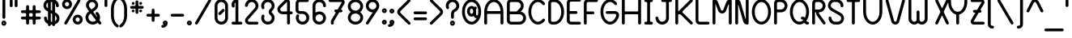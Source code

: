 SplineFontDB: 3.0
FontName: BloomingGroveBold
FullName: Blooming Grove Bold
FamilyName: BloomingGroveBold
Weight: Bold
Copyright: Created by Nathan Eady, using Inkscape (http://www.inkscape.org) and FontForge 2.0 (http://fontforge.sf.net).  This font has been released into the public domain by the author.
UComments: "Blooming Grove is a primarily sans-serif font face with a smooth, curvy, rounded look, intended for displaying English-language text.  It is named for a small town in Ohio.  This is the bold weight." 
FontLog: "2009-Sep-19: Started work on the bold weight.+AAoA-2009-Sep-26: Bold lowercase letters completed.+AAoA-2009-Oct-08: Bold uppercase letters completed.+AAoA-2009-Oct-14: Printable ASCII characters completed.+AAoA-2009-Oct-15: Bold weight completed." 
Version: 006.000
DefaultBaseFilename: bgroveb
ItalicAngle: 0
UnderlinePosition: -75
UnderlineWidth: 50
Ascent: 750
Descent: 250
LayerCount: 2
Layer: 0 0 "Back"  1
Layer: 1 0 "Fore"  0
XUID: [1021 955 550171202 4380082]
FSType: 8
OS2Version: 0
OS2_WeightWidthSlopeOnly: 0
OS2_UseTypoMetrics: 1
CreationTime: 1251430800
ModificationTime: 1255652170
PfmFamily: 17
TTFWeight: 500
TTFWidth: 5
LineGap: 90
VLineGap: 0
OS2TypoAscent: 0
OS2TypoAOffset: 1
OS2TypoDescent: 0
OS2TypoDOffset: 1
OS2TypoLinegap: 90
OS2WinAscent: 0
OS2WinAOffset: 1
OS2WinDescent: 0
OS2WinDOffset: 1
HheadAscent: 0
HheadAOffset: 1
HheadDescent: 0
HheadDOffset: 1
OS2Vendor: 'PfEd'
Lookup: 258 0 0 "kern"  {"'kern'"  } ['kern' ('DFLT' <'dflt' > 'latn' <'dflt' > ) ]
DEI: 91125
KernClass2: 14 12 "'kern'" 
 5 F T f
 3 V Y
 12 seven nine P
 1 L
 1 l
 35 zero three five six eight C D G O U
 9 b e o p s
 15 a c g q r u w y
 5 h m n
 5 one i
 1 v
 1 t
 6 period
 13 a c d e g o s
 3 i j
 7 m n p r
 3 u w
 3 x z
 1 v
 1 f
 1 t
 12 comma period
 25 zero three five six eight
 4 four
 0 {} 0 {} 0 {} 0 {} 0 {} 0 {} 0 {} 0 {} 0 {} 0 {} 0 {} 0 {} 0 {} -130 {} -75 {} -85 {} -85 {} -85 {} -85 {} -80 {} -85 {} -100 {} 0 {} 0 {} 0 {} -85 {} -65 {} -65 {} -75 {} -80 {} -85 {} -65 {} -80 {} -100 {} 0 {} 0 {} 0 {} -85 {} -40 {} -50 {} -50 {} -50 {} -40 {} -55 {} -50 {} -100 {} 0 {} 0 {} 0 {} -50 {} 0 {} 0 {} -50 {} 0 {} -110 {} -75 {} -175 {} 0 {} -45 {} -125 {} 0 {} -25 {} 0 {} 0 {} -25 {} 0 {} -50 {} -45 {} -75 {} 0 {} -25 {} -55 {} 0 {} 0 {} 0 {} 0 {} 0 {} 0 {} 0 {} 0 {} 0 {} -65 {} 0 {} 0 {} 0 {} 0 {} -25 {} 0 {} 0 {} -35 {} -45 {} -45 {} -65 {} -50 {} 0 {} -50 {} 0 {} 0 {} 0 {} 0 {} 0 {} 0 {} 0 {} 0 {} 0 {} 0 {} 0 {} -20 {} 0 {} 0 {} 0 {} 0 {} 0 {} 0 {} -50 {} -45 {} -75 {} 0 {} 0 {} -65 {} 0 {} -35 {} 0 {} 0 {} -35 {} 0 {} -60 {} -35 {} -75 {} 0 {} -25 {} -50 {} 0 {} -50 {} -25 {} 0 {} 0 {} 0 {} 0 {} 0 {} 0 {} -100 {} 0 {} 0 {} 0 {} -25 {} 0 {} 0 {} 0 {} 0 {} 0 {} 0 {} 0 {} 0 {} 0 {} 0 {} 0 {} 0 {} 0 {} 0 {} 0 {} 0 {} 0 {} 0 {} 0 {} 0 {} -55 {} -125 {}
LangName: 1033 
Encoding: ISO8859-1
UnicodeInterp: none
NameList: Adobe Glyph List
DisplaySize: -48
AntiAlias: 1
FitToEm: 1
WinInfo: 0 21 13
TeXData: 1 0 0 346030 173015 115343 0 1048576 115343 783286 444596 497025 792723 393216 433062 380633 303038 157286 324010 404750 52429 2506097 1059062 262144
BeginChars: 268 117

StartChar: a
Encoding: 97 97 0
Width: 505
VWidth: -131
Flags: W
HStem: -0.746094 88.7344<179.593 314.781> 324.52 88.6875<179.593 314.767>
VStem: 40 88.7344<138.847 273.658> 365.266 88.6875<137.804 274.703>
LayerCount: 2
Fore
SplineSet
409.234 413.535 m 0
 433.906 413.535 453.928 393.865 453.953 369.566 c 2
 453.953 42.9414 l 2
 453.928 18.6885 433.906 -0.980469 409.234 -0.980469 c 0
 386.682 -0.980469 368.767 15.4521 365.828 36.8008 c 1
 332.191 13.1465 291.218 -0.746094 246.999 -0.746094 c 0
 132.746 -0.746094 40 92 40 206.254 c 0
 40 320.507 132.746 413.207 246.999 413.207 c 0
 291.206 413.207 332.149 399.294 365.781 375.66 c 1
 368.678 397.056 386.646 413.535 409.234 413.535 c 0
246.999 324.52 m 0
 181.713 324.52 128.734 271.541 128.734 206.254 c 0
 128.734 140.967 181.713 87.9883 246.999 87.9883 c 0
 312.287 87.9883 365.266 140.967 365.266 206.254 c 0
 365.266 271.54 312.287 324.52 246.999 324.52 c 0
EndSplineSet
Validated: 1
EndChar

StartChar: uni0000
Encoding: 0 0 1
Width: 687
VWidth: -610
Flags: W
HStem: -1 42<115.567 589.433> 751 42<115.567 589.433>
VStem: 60 41<54.6315 737.369> 603 42<54.567 737.433>
LayerCount: 2
Fore
SplineSet
158 793 m 2
 547 793 l 2
 601 793 645 749 645 695 c 2
 645 97 l 2
 645 43 601 -1 547 -1 c 2
 158 -1 l 2
 104 -1 60 43 60 97 c 2
 60 695 l 2
 60 749 104 793 158 793 c 2
547 751 m 2
 158 751 l 2
 127 751 101 726 101 695 c 2
 101 97 l 2
 101 66 127 41 158 41 c 2
 547 41 l 2
 578 41 603 66 603 97 c 2
 603 695 l 2
 603 726 578 751 547 751 c 2
EndSplineSet
Validated: 1
EndChar

StartChar: b
Encoding: 98 98 2
Width: 505
VWidth: -130
Flags: W
HStem: 0.953125 88.75<191.237 326.432> 326.234 88.6875<190.46 326.432>
VStem: 52 88.75<139.509 276.408 377.703 790.679> 377.281 88.6875<140.549 275.361>
LayerCount: 2
Fore
SplineSet
95.875 797.047 m 0
 120.546 797.047 140.598 777.393 140.625 753.078 c 2
 140.625 377.703 l 1
 174.185 401.154 215.013 414.922 259.031 414.922 c 0
 373.284 414.922 465.969 322.206 465.969 207.953 c 0
 465.968 93.7002 373.284 0.953125 259.031 0.953125 c 0
 214.812 0.953125 173.803 14.8594 140.156 38.5156 c 1
 137.097 17.166 118.429 0.734375 95.875 0.734375 c 0
 71.1875 0.734375 52 20.4287 52 44.7031 c 2
 52 753.078 l 2
 52 777.353 71.1875 797.047 95.875 797.047 c 0
259.031 326.234 m 0
 193.744 326.234 140.75 273.24 140.75 207.953 c 0
 140.75 142.666 193.744 89.7031 259.031 89.7031 c 0
 324.318 89.7031 377.281 142.667 377.281 207.953 c 0
 377.281 273.24 324.318 326.234 259.031 326.234 c 0
EndSplineSet
Validated: 1
EndChar

StartChar: c
Encoding: 99 99 3
Width: 449
VWidth: -535
Flags: W
HStem: -0.418945 88.7344<179.593 315.76> 324.847 88.6875<179.593 314.4>
VStem: 40 88.7344<139.174 273.985>
LayerCount: 2
Fore
SplineSet
330.615 122.966 m 0
 335.879 128.474 344.475 131.315 353.845 131.315 c 0
 364.684 131.315 376.558 127.513 385.505 119.64 c 0
 395.603 110.753 401.737 96.3562 401.737 83.0468 c 0
 401.737 74.373 399.132 66.1609 393.321 60.2363 c 0
 356.229 22.416 304.127 -0.418945 247 -0.418945 c 0
 132.747 -0.418945 40 92.3281 40 206.581 c 0
 40 320.834 132.747 413.534 247 413.534 c 0
 304.127 413.534 356.168 390.655 393.322 352.902 c 0
 400.676 345.43 403.413 336.683 403.413 328.188 c 0
 403.413 314.892 396.708 302.214 390.506 296.013 c 0
 383.623 289.131 368.445 281.365 353.635 281.365 c 0
 345.339 281.365 337.158 283.802 330.615 290.196 c 0
 308.968 311.354 279.644 324.847 247 324.847 c 0
 181.713 324.847 128.734 271.868 128.734 206.581 c 0
 128.734 141.294 181.713 88.3154 247 88.3154 c 0
 279.644 88.3154 309.712 101.09 330.615 122.966 c 0
EndSplineSet
Validated: 1
EndChar

StartChar: d
Encoding: 100 100 4
Width: 505
VWidth: -131
Flags: W
HStem: 0.953125 88.75<179.591 314.763> 326.234 88.6875<179.591 315.549>
VStem: 40 88.7188<140.549 275.361> 365.25 88.6875<139.509 276.408 377.734 790.679>
LayerCount: 2
Fore
SplineSet
409.219 797.047 m 0
 433.89 797.047 453.91 777.393 453.938 753.078 c 2
 453.938 44.6406 l 0
 453.91 20.3887 433.89 0.734375 409.219 0.734375 c 0
 386.68 0.734375 368.736 17.1553 365.781 38.4844 c 1
 332.153 14.8525 291.195 0.953125 247 0.953125 c 0
 132.747 0.953125 40 93.7002 40 207.953 c 0
 40 322.206 132.747 414.922 247 414.922 c 0
 291.003 414.922 331.799 401.17 365.344 377.734 c 1
 365.344 753.078 l 2
 365.344 777.353 384.531 797.047 409.219 797.047 c 0
247 326.234 m 0
 181.713 326.234 128.719 273.24 128.719 207.953 c 0
 128.719 142.666 181.713 89.7031 247 89.7031 c 0
 312.287 89.7031 365.25 142.667 365.25 207.953 c 0
 365.25 273.24 312.287 326.234 247 326.234 c 0
EndSplineSet
Validated: 1
EndChar

StartChar: e
Encoding: 101 101 5
Width: 495
VWidth: -131
Flags: W
HStem: -0.426758 88.75<179.596 315.003> 180.229 88.625<151.274 331.074> 324.854 88.6875<179.596 314.522>
VStem: 40 88.75<139.169 273.981>
LayerCount: 2
Fore
SplineSet
247 413.542 m 0
 389.553 413.542 453.156 283.152 453.156 224.948 c 0
 453.156 200.277 433.471 180.257 409.219 180.229 c 2
 188.812 180.229 l 2
 164.561 180.257 144.906 200.277 144.906 224.948 c 0
 144.906 249.636 164.601 268.854 188.875 268.854 c 2
 323.031 268.854 l 2
 336.083 268.854 340.426 281.148 330.625 290.198 c 0
 309.22 311.604 279.644 324.854 247 324.854 c 0
 181.713 324.854 128.75 271.86 128.75 206.573 c 0
 128.75 141.286 181.713 88.3232 247 88.3232 c 0
 288.176 88.3232 324.033 109.36 345.062 140.479 c 0
 348.01 144.841 360.657 153.898 376.218 153.898 c 0
 383.104 153.898 390.561 152.124 398 147.386 c 0
 416.737 135.45 422.971 119.713 422.971 107.16 c 0
 422.971 100.484 421.208 94.7091 418.625 90.8857 c 0
 381.821 36.4065 319.089 -0.426758 247 -0.426758 c 0
 132.747 -0.426758 40 92.3203 40 206.573 c 0
 40 320.826 132.747 413.542 247 413.542 c 0
EndSplineSet
Validated: 1
EndChar

StartChar: f
Encoding: 102 102 6
Width: 605
VWidth: -130
Flags: W
HStem: -2.03906 21G<184.156 208.835> 322.805 88.5938<52.3676 152.625 241.219 464.07> 708.305 88.6875<292.763 426.918>
VStem: 152.625 88.5938<4.3285 322.805 411.398 658.047> 477.906 88.6875<552.476 656.586>
LayerCount: 2
Fore
SplineSet
359.625 796.992 m 0
 461.561 796.992 565.903 717.837 566.594 590.023 c 0
 566.561 565.778 547.386 546.117 522.719 546.117 c 0
 498.059 546.117 478.044 565.785 477.906 590.023 c 0
 477.906 655.31 424.912 708.305 359.625 708.305 c 0
 294.338 708.305 241.219 655.311 241.219 590.023 c 2
 241.219 411.398 l 1
 426.469 411.398 l 2
 450.743 411.398 470.438 392.211 470.438 367.523 c 0
 470.438 342.853 450.752 322.831 426.469 322.805 c 2
 241.219 322.805 l 1
 241.219 41.8672 l 2
 241.191 17.6143 221.171 -2.03906 196.5 -2.03906 c 0
 171.812 -2.03906 152.625 17.6553 152.625 41.9297 c 2
 152.625 322.805 l 1
 89.9375 322.805 l 0
 65.6846 322.832 46 342.853 46 367.523 c 0
 46 392.211 65.6943 411.398 89.9688 411.398 c 2
 152.625 411.398 l 1
 152.625 598.805 l 2
 152.626 709.088 248.312 796.992 359.625 796.992 c 0
EndSplineSet
Validated: 1
EndChar

StartChar: g
Encoding: 103 103 7
Width: 505
VWidth: -130
Flags: W
HStem: -385.275 88.6875<178.966 313.844> -0.400391 88.75<179.59 315.559> 324.881 88.6875<179.59 314.782>
VStem: 40 88.7188<-243.348 -140.789 139.195 274.007> 365.375 88.5938<-246.136 36.8496 138.156 275.055>
LayerCount: 2
Fore
SplineSet
246.969 -385.275 m 0
 152.25 -385.275 42.1211 -316.264 40 -178.338 c 0
 40.0332 -154.093 59.208 -134.432 83.875 -134.432 c 0
 108.546 -134.432 128.566 -154.086 128.688 -178.338 c 0
 128.688 -243.625 181.682 -296.588 246.969 -296.588 c 0
 312.255 -296.588 365.344 -243.625 365.344 -178.338 c 0
 365.358 -176.869 365.359 -175.4 365.375 -173.932 c 2
 365.375 36.8496 l 1
 331.823 13.3896 291.018 -0.400391 247 -0.400391 c 0
 132.746 -0.400391 40 92.3467 40 206.6 c 0
 40 320.853 132.746 413.568 247 413.568 c 0
 291.22 413.568 332.205 399.685 365.844 376.037 c 1
 368.939 397.343 387.57 413.725 410.094 413.725 c 0
 434.781 413.725 453.969 394.03 453.969 369.756 c 2
 453.969 -187.119 l 2
 454.363 -296.805 358.281 -385.275 246.969 -385.275 c 0
247 324.881 m 0
 181.713 324.881 128.719 271.887 128.719 206.6 c 0
 128.719 141.312 181.713 88.3496 247 88.3496 c 0
 312.286 88.3496 365.25 141.313 365.25 206.6 c 0
 365.25 271.887 312.286 324.881 247 324.881 c 0
EndSplineSet
Validated: 33
EndChar

StartChar: h
Encoding: 104 104 8
Width: 517
VWidth: -132
Flags: W
HStem: -0.679688 21G<83.5308 108.21 408.875 433.554> 324.82 88.6875<190.413 326.312>
VStem: 52 88.5938<5.68788 274.994 376.32 789.265> 377.344 88.5938<5.68788 273.815>
LayerCount: 2
Fore
SplineSet
95.875 795.633 m 0
 120.546 795.633 140.566 775.979 140.594 751.664 c 2
 140.594 376.32 l 1
 174.146 399.757 214.968 413.508 258.969 413.508 c 0
 372.793 413.508 466.307 321.483 465.938 207.82 c 2
 465.938 43.2266 l 2
 465.91 18.9736 445.89 -0.679688 421.219 -0.679688 c 0
 396.53 -0.679688 377.344 19.0146 377.344 43.2891 c 2
 377.25 206.539 l 2
 377.25 271.825 324.255 324.82 258.969 324.82 c 0
 193.682 324.82 140.719 271.826 140.719 206.539 c 0
 140.719 205.859 140.594 43.2656 140.594 43.2266 c 0
 140.566 18.9736 120.546 -0.679688 95.875 -0.679688 c 0
 71.1865 -0.679688 52 19.0146 52 43.2891 c 2
 52 751.664 l 2
 52 775.938 71.1865 795.633 95.875 795.633 c 0
EndSplineSet
Validated: 33
EndChar

StartChar: i
Encoding: 105 105 9
Width: 328
VWidth: -335
Flags: W
HStem: -0.549805 88.5938<52.368 119.407 207.992 276.539> 325.356 88.5938<52.368 119.407> 486.356 116.812<94.743 201.632>
VStem: 46 236.906<5.94261 81.7983> 88.375 119.625<492.849 596.923> 119.407 88.585<88.044 325.352>
LayerCount: 2
Fore
SplineSet
132.344 603.169 m 2xe8
 164.031 603.169 l 2
 188.306 603.169 208 583.982 208 559.294 c 2
 208 531.075 l 2
 208 506.404 188.315 486.384 164.062 486.356 c 2
 132.312 486.356 l 2
 108.061 486.384 88.376 506.404 88.375 531.075 c 2
 88.375 559.294 l 2
 88.376 583.982 108.069 603.169 132.344 603.169 c 2xe8
89.9697 413.95 m 2
 165.594 413.919 l 2
 187.761 414.037 207.979 396.993 207.98 374.638 c 2
 207.992 98.4717 l 2xe4
 208.084 92.3438 210.473 88.1611 218.873 88.0439 c 2
 238.938 88.0439 l 2
 263.212 88.0439 282.906 68.8574 282.906 44.1689 c 0
 282.906 19.498 263.222 -0.522461 238.938 -0.549805 c 2
 89.9375 -0.549805 l 2
 65.6855 -0.522461 46.001 19.498 46 44.1689 c 0xf0
 46.001 68.8574 65.6943 88.0439 89.9697 88.0439 c 2
 109.638 88.0439 l 2
 115.723 88.0801 119.332 92.1816 119.407 97.6982 c 2
 119.407 316.524 l 2xe4
 119.29 320.795 115.55 325.33 111.103 325.356 c 2
 89.9375 325.356 l 2
 65.6855 325.384 46.001 345.404 46 370.075 c 0xf0
 46.001 394.764 65.6943 413.95 89.9697 413.95 c 2
EndSplineSet
Validated: 33
EndChar

StartChar: j
Encoding: 106 106 10
Width: 259
VWidth: -335
Flags: W
HStem: -384.857 88.6875<-65.5602 68.3905> 325.705 88.5938<52.2738 119.312> 486.705 116.812<94.6488 201.538>
VStem: -206 88.6875<-245.152 -140.371> 45.9062 161.969<332.197 408.053> 88.2812 119.625<493.197 597.272> 119.312 88.5938<-244.277 325.701>
LayerCount: 2
Fore
SplineSet
132.25 603.518 m 2xf4
 163.938 603.518 l 2
 188.211 603.518 207.906 584.331 207.906 559.643 c 2
 207.906 531.424 l 2
 207.905 506.753 188.221 486.732 163.969 486.705 c 2
 132.219 486.705 l 2
 107.966 486.732 88.2812 506.753 88.2812 531.424 c 2
 88.2812 559.643 l 2
 88.2812 584.331 107.976 603.518 132.25 603.518 c 2xf4
0.96875 -384.857 m 0
 -86.6295 -384.857 -203.783 -322.129 -206 -177.92 c 0
 -205.967 -153.675 -186.792 -134.014 -162.125 -134.014 c 0
 -137.454 -134.014 -117.434 -153.667 -117.312 -177.92 c 0
 -117.312 -243.206 -64.3184 -296.17 0.96875 -296.17 c 0
 66.2549 -296.17 119.344 -243.206 119.344 -177.92 c 0
 119.344 -176.639 119.322 -175.357 119.312 -174.076 c 2
 119.312 316.861 l 2xf2
 119.195 321.132 115.447 325.679 111 325.705 c 2
 89.8438 325.705 l 2
 65.5908 325.732 45.9062 345.753 45.9062 370.424 c 0
 45.9062 395.112 65.6006 414.299 89.875 414.299 c 2
 165.5 414.268 l 2
 187.666 414.386 207.874 397.342 207.875 374.986 c 2xf8
 207.906 -173.326 l 2
 207.906 -174.857 207.906 -176.389 207.906 -177.92 c 0xf2
 207.906 -292.173 115.222 -384.857 0.96875 -384.857 c 0
EndSplineSet
Validated: 33
EndChar

StartChar: k
Encoding: 107 107 11
Width: 515
VWidth: -82
Flags: W
HStem: 0.84375 21G<83.5312 108.21>
VStem: 52 88.625<7.21131 207.367 405.214 790.789>
LayerCount: 2
Fore
SplineSet
95.875 797.156 m 0
 120.546 797.156 140.598 777.502 140.625 753.188 c 2
 140.625 405.214 l 2
 140.625 396.873 151.592 407.676 151.592 407.676 c 2
 316.094 555.156 l 2
 324.55 562.737 335.064 566.523 345.548 566.523 c 0
 357.472 566.523 369.355 561.625 378.125 551.844 c 0
 385.869 543.206 389.689 532.429 389.689 521.749 c 0
 389.689 509.716 384.839 497.807 375.281 489.219 c 0
 307.38 428.352 239.479 367.484 171.577 306.617 c 0
 169.249 304.526 170.194 302.269 172.521 300.445 c 2
 452.656 80.9688 l 2
 463.762 72.2676 469.656 59.418 469.656 46.3662 c 0
 469.656 36.9609 466.596 27.4512 460.219 19.3125 c 0
 451.317 7.95117 438.097 1.99023 424.832 1.99023 c 0
 415.423 1.99023 405.991 4.98926 398.062 11.1875 c 2
 146.156 208.572 l 2
 143.5 210.705 140.625 210.214 140.625 207.367 c 2
 140.625 44.75 l 2
 140.625 20.498 120.546 0.84375 95.875 0.84375 c 0
 71.1875 0.84375 52 20.5381 52 44.8125 c 2
 52 753.188 l 2
 52 777.462 71.1875 797.156 95.875 797.156 c 0
EndSplineSet
Validated: 1
EndChar

StartChar: l
Encoding: 108 108 12
Width: 346
VWidth: -79
Flags: W
HStem: -2.74023 88.9688<221.276 293.789> 708.975 88.9375<52.3676 124.881>
VStem: 128.781 88.5938<89.5526 705.619>
LayerCount: 2
Fore
SplineSet
128.781 667.197 m 2
 128.42 700.328 106.172 708.937 94.5312 708.975 c 2
 89.9688 708.975 l 2
 65.6943 708.975 46 728.162 46 752.85 c 0
 46 777.521 65.6543 797.885 89.9062 797.912 c 2
 90.0625 797.912 l 2
 160.275 797.912 217.375 741.031 217.375 670.818 c 2
 217.375 124.416 l 2
 217.375 104.743 232.941 86.4033 251.375 86.2285 c 2
 256.188 86.2285 l 2
 280.462 86.2285 300.156 67.041 300.156 42.3535 c 0
 300.156 17.6816 280.502 -2.71387 256.25 -2.74023 c 2
 256.094 -2.74023 l 2
 185.881 -2.74023 128.781 54.1406 128.781 124.354 c 2
 128.781 667.197 l 2
EndSplineSet
Validated: 1
EndChar

StartChar: m
Encoding: 109 109 13
Width: 695
VWidth: -285
Flags: W
HStem: 0.72168 21G<83.5312 108.21 335.531 360.21 586.531 611.21> 326.065 87.6875<164.614 278.03 415.256 531.323>
VStem: 52 88.5938<7.08924 301.795> 304 88.5938<7.08924 300.369> 555 88.5938<7.08924 302.682>
LayerCount: 2
Fore
SplineSet
95.875 415.222 m 0
 113.492 415.222 128.743 405.194 136.031 390.628 c 1
 161.188 405.321 190.446 413.753 221.656 413.753 c 0
 271.56 413.753 316.44 392.184 347.562 357.909 c 1
 378.695 392.204 423.609 413.753 473.531 413.753 c 0
 565.625 413.753 645.279 352.764 643.531 249.003 c 0
 643.532 248.982 643.594 44.6279 643.594 44.6279 c 0
 643.566 20.375 623.546 0.72168 598.875 0.72168 c 0
 574.188 0.72168 555 20.416 555 44.6904 c 2
 555.031 256.034 l 2
 555.062 296.723 514.816 326.065 473.531 326.065 c 0
 433.389 326.065 391.434 296.242 392.594 259.284 c 1
 392.594 44.6279 l 0
 392.566 20.375 372.546 0.72168 347.875 0.72168 c 0
 323.188 0.72168 304 20.416 304 44.6904 c 2
 303.625 252.159 l 2
 303.948 292.592 264.271 326.065 221.656 326.065 c 0
 181.303 326.065 140.608 293.472 140.594 258.69 c 2
 140.594 44.6279 l 0
 140.566 20.376 120.546 0.72168 95.875 0.72168 c 0
 71.1875 0.72168 52 20.416 52 44.6904 c 2
 52 371.253 l 2
 52 395.527 71.1875 415.222 95.875 415.222 c 0
EndSplineSet
Validated: 33
EndChar

StartChar: n
Encoding: 110 110 14
Width: 517
VWidth: -79
Flags: W
HStem: -0.692383 21G<83.5308 108.21 408.844 433.523> 324.808 88.6875<192.365 325.64>
VStem: 52 88.5897<5.67518 272.322> 377.312 88.5938<5.67518 274.084>
LayerCount: 2
Fore
SplineSet
95.875 413.808 m 0
 118.432 413.808 137.102 397.381 140.156 376.026 c 1
 173.781 399.626 214.704 413.495 258.875 413.495 c 0
 369.705 413.495 466.268 322.26 465.594 216.745 c 0
 465.791 215.076 465.906 43.2217 465.906 43.2139 c 0
 465.879 18.9609 445.858 -0.692383 421.188 -0.692383 c 0
 396.5 -0.692383 377.312 19.002 377.312 43.2764 c 2
 377.156 206.526 l 2
 377.156 271.812 324.162 324.808 258.875 324.808 c 0
 193.588 324.808 141.104 271.085 140.625 206.526 c 0
 140.596 202.607 140.59 152.232 140.59 108.455 c 0
 140.59 73.7634 140.594 43.2156 140.594 43.2139 c 0
 140.566 18.9609 120.546 -0.692383 95.875 -0.692383 c 0
 71.1865 -0.692383 52 19.002 52 43.2764 c 2
 52 369.839 l 2
 52 394.113 71.1865 413.808 95.875 413.808 c 0
EndSplineSet
Validated: 33
EndChar

StartChar: o
Encoding: 111 111 15
Width: 493
VWidth: -82
Flags: W
HStem: 0.995117 88.7344<179.593 314.404> 326.261 88.6875<179.593 314.404>
VStem: 40 88.7334<140.589 275.399> 365.266 88.6885<140.589 275.399>
LayerCount: 2
Fore
SplineSet
247 414.948 m 0
 361.253 414.948 453.954 322.248 453.954 207.995 c 0
 453.953 93.7422 361.253 0.995117 247 0.995117 c 0
 132.746 0.995117 40 93.7422 40 207.995 c 0
 40 322.248 132.746 414.948 247 414.948 c 0
247 326.261 m 0
 181.713 326.261 128.733 273.282 128.733 207.995 c 0
 128.733 142.709 181.713 89.7295 247 89.7295 c 0
 312.287 89.7295 365.266 142.709 365.266 207.995 c 0
 365.266 273.282 312.287 326.261 247 326.261 c 0
EndSplineSet
Validated: 1
EndChar

StartChar: p
Encoding: 112 112 16
Width: 505
VWidth: -80
Flags: W
HStem: 0.177734 88.75<190.976 326.189> 325.459 88.6875<191.677 326.189>
VStem: 52 88.625<-379.33 37.2715 138.901 275.501> 377.062 88.6875<139.773 274.586>
LayerCount: 2
Fore
SplineSet
258.781 414.146 m 0
 373.034 414.146 465.75 321.431 465.75 207.178 c 0
 465.749 92.9238 373.034 0.177734 258.781 0.177734 c 0
 214.859 0.177734 174.144 13.9053 140.625 37.2715 c 1
 140.625 -341.76 l 2
 140.598 -366.012 120.546 -385.697 95.875 -385.697 c 0
 71.1875 -385.697 52 -366.003 52 -341.729 c 2
 52 368.803 l 2
 52 393.077 71.1865 412.771 95.875 412.771 c 0
 117.854 412.771 136.158 397.139 139.906 376.584 c 1
 173.56 400.247 214.546 414.146 258.781 414.146 c 0
258.781 325.459 m 0
 195.029 325.459 143.036 274.936 140.625 211.771 c 1
 140.625 202.646 l 1
 143.021 139.468 195.02 88.9277 258.781 88.9277 c 0
 324.068 88.9277 377.062 141.891 377.062 207.178 c 0
 377.062 272.465 324.068 325.459 258.781 325.459 c 0
EndSplineSet
Validated: 1
EndChar

StartChar: q
Encoding: 113 113 17
Width: 504
VWidth: -79
Flags: W
HStem: -383.783 88.7031<506.573 615.976> 1.0918 88.75<179.561 314.775> 326.373 88.6875<179.561 314.073>
VStem: 40 88.6875<140.688 275.5> 365.125 88.625<-242.44 38.1855 139.815 276.415>
LayerCount: 2
Fore
SplineSet
572.125 -383.783 m 2
 459.805 -383.783 365.761 -293.711 365.219 -182.627 c 0
 365.211 -180.887 365.178 -179.147 365.125 -177.408 c 2
 365.125 38.1855 l 1
 331.607 14.8193 290.892 1.0918 246.969 1.0918 c 0
 132.716 1.0918 40.001 93.8389 40 208.092 c 0
 40 322.345 132.716 415.061 246.969 415.061 c 0
 291.205 415.061 332.19 401.161 365.844 377.498 c 1
 369.593 398.053 387.896 413.686 409.875 413.686 c 0
 434.563 413.686 453.75 393.991 453.75 369.717 c 2
 453.75 -177.377 l 2
 454.037 -242.42 507.016 -295.096 572.141 -295.08 c 2
 578.375 -295.064 l 2
 602.649 -295.064 622.344 -314.252 622.344 -338.939 c 0
 622.344 -363.61 602.659 -383.756 578.406 -383.783 c 2
 572.125 -383.783 l 2
246.969 326.373 m 0
 181.682 326.373 128.688 273.379 128.688 208.092 c 0
 128.688 142.806 181.682 89.8418 246.969 89.8418 c 0
 310.731 89.8418 362.729 140.382 365.125 203.561 c 1
 365.125 212.686 l 1
 362.714 275.85 310.721 326.373 246.969 326.373 c 0
EndSplineSet
Validated: 33
EndChar

StartChar: r
Encoding: 114 114 18
Width: 482
VWidth: -79
Flags: W
HStem: -2.10645 21G<83.5303 108.21> 323.394 88.6875<192.365 325.578>
VStem: 52 88.5893<4.26112 270.908>
LayerCount: 2
Fore
SplineSet
95.874 412.394 m 0
 118.432 412.394 137.102 395.967 140.156 374.612 c 1
 173.781 398.211 214.704 412.081 258.874 412.081 c 0
 361.484 412.081 421.014 337.389 429.891 323.683 c 0
 434.604 316.411 436.857 308.229 436.857 300.104 c 0
 436.857 285.635 429.713 271.343 416.594 262.675 c 0
 407.608 256.738 399.279 254.382 391.69 254.382 c 0
 364.717 254.382 347.087 284.149 342.499 288.737 c 0
 321.09 310.146 291.518 323.394 258.874 323.394 c 0
 193.588 323.394 141.103 269.671 140.624 205.112 c 0
 140.596 201.274 140.589 152.876 140.589 109.757 c 0
 140.589 73.9596 140.594 41.8016 140.594 41.7998 c 0
 140.566 17.5469 120.546 -2.10645 95.874 -2.10645 c 0
 71.1865 -2.10645 51.999 17.5879 52 41.8623 c 2
 52 368.425 l 2
 52 392.699 71.1865 412.394 95.874 412.394 c 0
EndSplineSet
Validated: 33
EndChar

StartChar: s
Encoding: 115 115 19
Width: 431
VWidth: -284
Flags: W
HStem: -0.364258 88.5938<145.907 289.293> 162.261 88.5938<142.321 289.23> 324.917 88.5625<142.095 286.649>
VStem: 46 88.9062<262.787 312.984> 296.5 88.875<100.162 150.319>
LayerCount: 2
Fore
SplineSet
215.688 -0.364258 m 0
 153.125 -0.364258 87.9816 26.3648 59.2812 76.4951 c 0
 54.6413 84.5997 52.1289 93.886 52.1289 103.017 c 0
 52.1289 116.365 57.4977 129.38 69.4375 137.886 c 0
 77.4017 143.559 86.5639 146.29 95.6007 146.29 c 0
 109.364 146.29 122.837 139.956 131.375 128.042 c 0
 143.695 110.755 154.021 88.2295 215.688 88.2295 c 0
 260.288 88.2295 296.5 104.822 296.5 125.261 c 0
 296.5 145.632 260.306 162.152 215.906 162.261 c 0
 122.245 162.261 46 218.554 46 287.886 c 0
 46 357.218 122.026 413.479 215.688 413.479 c 0
 273.303 413.479 337.447 390.271 368.672 342.292 c 1
 374.243 334.471 376.957 325.49 376.957 316.603 c 0
 376.957 303.025 370.622 289.669 358.469 281.011 c 0
 350.505 275.337 341.343 272.607 332.306 272.607 c 0
 318.543 272.607 305.07 278.94 296.562 290.854 c 0
 286.206 305.41 272.163 324.917 215.688 324.917 c 0
 171.091 324.917 134.906 308.324 134.906 287.886 c 0
 134.906 267.447 171.091 250.854 215.688 250.854 c 0
 309.349 250.854 385.375 194.593 385.375 125.261 c 0
 385.375 55.9287 309.349 -0.364258 215.688 -0.364258 c 0
EndSplineSet
Validated: 1
EndChar

StartChar: t
Encoding: 116 116 20
Width: 506
VWidth: -80
Flags: W
HStem: -1.68164 88.7166<345.04 454.507> 396.881 88.5938<52.3676 203.656 292.281 454.132>
VStem: 203.656 88.625<139.661 396.881 485.475 617.732>
LayerCount: 2
Fore
SplineSet
292.281 205.037 m 2
 292.508 153.657 329.633 87.035 416.062 87.035 c 0
 416.343 87.035 416.624 87.0357 416.906 87.0371 c 0
 441.181 87.0371 460.875 67.8506 460.875 43.1621 c 0
 460.875 18.4912 441.19 -1.6543 416.938 -1.68164 c 2
 410.656 -1.68164 l 2
 298.336 -1.68164 203.656 88.3896 203.656 199.475 c 2
 203.656 396.881 l 1
 89.9062 396.881 l 2
 65.6543 396.908 46 416.929 46 441.6 c 0
 46 466.288 65.6943 485.475 89.9688 485.475 c 2
 203.688 485.475 l 1
 203.688 580.131 l 2
 203.688 604.405 222.875 624.1 247.562 624.1 c 0
 273.524 624.1 292.022 603.559 292.272 580.287 c 2
 292.281 485.475 l 1
 416.531 485.475 l 2
 440.806 485.475 460.5 466.288 460.5 441.6 c 0
 460.5 416.929 440.847 396.908 416.594 396.881 c 2
 292.281 396.881 l 1
 292.281 205.037 l 2
EndSplineSet
Validated: 1
EndChar

StartChar: u
Encoding: 117 117 21
Width: 517
VWidth: -80
Flags: W
HStem: 0.72168 21G<410.753 434.375> 1.03418 88.6875<192.266 325.541> 395.222 20G<84.3833 109.063 409.696 434.375>
VStem: 52 88.5938<140.445 408.854> 377.281 88.625<142.208 408.854>
LayerCount: 2
Fore
SplineSet
422.031 0.72168 m 0xb8
 399.475 0.72168 380.805 17.1484 377.75 38.5029 c 1
 344.125 14.9043 303.202 1.03418 259.031 1.03418 c 0
 148.201 1.03418 51.6396 92.2695 52.3125 197.784 c 0
 52.1152 199.453 52 371.308 52 371.315 c 0
 52.0273 395.568 72.0479 415.222 96.7188 415.222 c 0
 121.407 415.222 140.594 395.527 140.594 371.253 c 2
 140.75 208.003 l 2
 140.75 142.717 193.744 89.7217 259.031 89.7217 c 0x78
 324.318 89.7217 376.803 143.444 377.281 208.003 c 0
 377.311 211.922 377.316 262.297 377.316 306.074 c 0
 377.312 371.315 l 0
 377.34 395.568 397.36 415.222 422.031 415.222 c 0
 446.72 415.222 465.906 395.527 465.906 371.253 c 2
 465.906 44.6904 l 2
 465.906 20.416 446.72 0.72168 422.031 0.72168 c 0xb8
EndSplineSet
Validated: 33
EndChar

StartChar: v
Encoding: 118 118 22
Width: 612
VWidth: -285
Flags: W
HStem: 0.0244141 88.6875<271.77 340.072> 395.919 19.9941G<90.3647 98.6362 514.222 525.733>
LayerCount: 2
Fore
SplineSet
306.513 88.7119 m 0
 315.124 88.7119 330.542 91.3936 340.793 109.79 c 2
 482.949 391.962 l 2
 490.636 407.175 506.132 415.919 522.312 415.919 c 0
 529.154 415.919 536.119 414.355 542.668 411.056 c 0
 558.17 403.245 566.866 387.966 566.866 372.047 c 0
 566.866 365.326 565.316 358.491 562.074 352.056 c 2
 414.199 59.4619 l 1
 391.704 23.752 351.913 0.0244141 306.574 0.0244141 c 0
 254.752 0.0244141 212.042 28.0635 190.824 74.1807 c 1
 50.793 352.056 l 2
 47.5195 358.552 46 365.354 46 371.996 c 0
 46 394.553 63.5293 415.267 89.4492 415.899 c 0
 89.8154 415.908 90.1816 415.913 90.5479 415.913 c 0
 106.725 415.913 122.231 407.177 129.918 391.962 c 2
 270.707 112.509 l 2
 277.847 98.3389 289.781 88.7119 306.513 88.7119 c 0
EndSplineSet
Validated: 1
EndChar

StartChar: w
Encoding: 119 119 23
Width: 702
VWidth: -285
Flags: W
HStem: -0.24707 88.75<183.016 292.841 409.827 519.079> 396.19 20G<83.5312 108.21 593.883 618.563>
VStem: 52 88.5938<131.028 409.823> 306.75 88.5871<103.146 231.823> 561.469 88.625<131.028 409.823>
LayerCount: 2
Fore
SplineSet
351.063 43.2529 m 1
 329.579 21.9518 293.505 -0.24707 245.219 -0.24707 c 0
 138.577 -0.24707 52 86.3301 52 192.972 c 2
 52 372.222 l 2
 52 396.496 71.1875 416.19 95.875 416.19 c 0
 120.546 416.19 140.567 396.537 140.594 372.284 c 2
 140.594 202.597 l 2
 140.635 199.378 140.781 196.16 140.781 192.94 c 0
 140.782 135.294 187.588 88.5029 245.235 88.5029 c 0
 278.093 88.5029 306.7 113.203 306.656 146.69 c 0
 306.656 151.444 306.75 156.197 306.75 194.222 c 0
 306.75 218.496 325.938 238.19 350.625 238.19 c 0
 375.296 238.19 395.317 218.537 395.344 194.284 c 0
 395.344 177.663 395.337 168.207 395.337 162.304 c 0
 395.337 152.993 395.354 152.514 395.438 146.69 c 0
 395.913 114.014 424.002 88.5029 456.86 88.5029 c 0
 514.506 88.5029 561.313 135.294 561.313 192.94 c 0
 561.313 196.16 561.478 199.378 561.469 202.597 c 2
 561.469 372.284 l 2
 561.496 396.537 581.548 416.19 606.219 416.19 c 0
 630.907 416.19 650.094 396.496 650.094 372.222 c 2
 650.094 192.972 l 2
 650.094 86.3301 563.518 -0.24707 456.875 -0.24707 c 0
 408.527 -0.24707 372.579 21.9267 351.063 43.2529 c 1
EndSplineSet
Validated: 33
EndChar

StartChar: x
Encoding: 120 120 24
Width: 509
VWidth: -285
Flags: W
HStem: -0.832031 21G<85.063 96.3994 413.203 424.547> 396.771 20G<84.6538 95.8589 413.757 424.953>
LayerCount: 2
Fore
SplineSet
59.248 403.823 m 0
 67.9062 412.48 79.0742 416.771 90.2334 416.771 c 0
 101.484 416.771 112.726 412.409 121.373 403.761 c 2
 246.472 278.663 l 2
 250.402 274.731 259.22 274.731 263.15 278.663 c 2
 388.248 403.761 l 2
 396.882 412.395 408.125 416.775 419.389 416.775 c 0
 430.518 416.775 441.667 412.499 450.343 403.823 c 0
 459.167 394.999 463.591 383.454 463.591 371.978 c 0
 463.591 360.766 459.369 349.619 450.904 341.136 c 2
 324.817 215.049 l 2
 321.116 211.348 322.086 203.077 325.787 199.376 c 2
 450.593 74.542 l 2
 459.227 65.9082 463.606 54.6582 463.606 43.3867 c 0
 463.606 32.25 459.33 21.0928 450.654 12.417 c 0
 441.83 3.5918 430.285 -0.832031 418.809 -0.832031 c 0
 407.598 -0.832031 396.451 3.38965 387.968 11.8545 c 2
 262.112 137.679 l 2
 258.655 141.135 250.904 141.136 247.448 137.68 c 2
 121.623 11.8545 l 2
 113.14 3.38965 102.001 -0.832031 90.7979 -0.832031 c 0
 79.3281 -0.832031 67.792 3.5918 58.9678 12.417 c 0
 50.292 21.0928 46.0156 32.251 46.0156 43.3867 c 0
 46.0156 54.6582 50.3955 65.9082 59.0293 74.542 c 2
 183.834 199.347 l 2
 187.535 203.048 188.503 211.318 184.803 215.02 c 2
 58.6865 341.136 l 2
 50.2217 349.619 46 360.766 46 371.977 c 0
 46 383.454 50.4238 394.998 59.248 403.823 c 0
EndSplineSet
Validated: 1
EndChar

StartChar: y
Encoding: 121 121 25
Width: 517
VWidth: -78
Flags: W
HStem: -383.939 88.6875<191.281 325.845> 1.0293 88.6875<192.329 326.015> 395.217 20G<84.4458 109.125 409.759 434.438>
VStem: 52.0625 88.5938<-242.524 -139.453 140.441 408.849> 377.375 88.5947<-244.8 38.498 142.203 408.849>
LayerCount: 2
Fore
SplineSet
377.812 38.498 m 1
 339.28 10.9746 294.744 1.0293 259.095 1.0293 c 0
 148.265 1.0293 51.7021 92.2646 52.375 197.779 c 0
 52.1777 199.449 52.0625 371.303 52.0625 371.311 c 0
 52.0889 395.563 72.1104 415.217 96.7812 415.217 c 0
 121.47 415.217 140.656 395.522 140.656 371.248 c 2
 140.812 207.998 l 2
 140.813 142.711 193.808 89.7168 259.095 89.7168 c 0
 324.381 89.7168 376.866 143.439 377.345 207.998 c 0
 377.373 211.836 377.379 260.234 377.379 303.353 c 0
 377.375 371.311 l 0
 377.402 395.563 397.423 415.217 422.095 415.217 c 0
 446.782 415.217 465.97 395.522 465.97 371.248 c 2
 465.97 -185.783 l 2
 466.364 -295.468 370.281 -383.939 258.97 -383.939 c 0
 165.745 -383.939 54.2123 -316.375 52 -177.002 c 0
 52.0332 -152.757 71.208 -133.096 95.875 -133.096 c 0
 120.546 -133.096 140.567 -152.75 140.688 -177.002 c 0
 140.688 -242.288 193.683 -295.252 258.97 -295.252 c 0
 324.256 -295.252 377.345 -242.289 377.345 -177.002 c 0
 377.359 -175.533 377.36 -174.064 377.375 -172.596 c 2
 377.812 38.498 l 1
EndSplineSet
Validated: 33
EndChar

StartChar: z
Encoding: 122 122 26
Width: 507
VWidth: -79
Flags: MW
HStem: -0.254883 88.625<197.344 455.039> 167 88.625 324.745 88.625<52.3676 309.562>
LayerCount: 2
Fore
SplineSet
89.9688 413.37 m 2
 417.438 413.37 l 2
 441.712 413.37 461.406 394.152 461.406 369.464 c 0
 461.406 344.938 442.583 331.994 439.156 328.589 c 2
 357.219 247.183 l 1
 367.818 239.256 374.688 226.617 374.688 212.058 c 0
 374.688 187.387 355.003 167.334 330.719 167.308 c 2
 276.812 167.308 l 1
 197.344 88.3701 l 1
 417.438 88.3701 l 2
 441.712 88.3701 461.406 69.1523 461.406 44.4639 c 0
 461.406 19.793 441.722 -0.227539 417.438 -0.254883 c 2
 89.9062 -0.254883 l 0
 65.6543 -0.227539 46 19.793 46 44.4639 c 0
 46 56.7109 50.8389 67.626 58.6875 75.4951 c 2
 154.281 170.464 l 1
 138.01 177.023 126.469 193.182 126.469 212.058 c 0
 126.469 236.746 146.163 255.933 170.438 255.933 c 2
 240.281 255.933 l 1
 309.562 324.745 l 1
 89.9062 324.745 l 0
 65.6543 324.772 46 344.793 46 369.464 c 0
 46 394.151 65.6943 413.37 89.9688 413.37 c 2
EndSplineSet
Validated: 1
EndChar

StartChar: space
Encoding: 32 32 27
Width: 426
VWidth: 0
Flags: W
LayerCount: 2
EndChar

StartChar: A
Encoding: 65 65 28
Width: 695
VWidth: -80
Flags: W
HStem: 0.75 21G<83.5308 108.21 586.593 611.273> 325.594 88.5938<141 554.656> 708.312 88.7188<274.068 421.614>
VStem: 52 88.5938<7.11756 325.594 414.188 534.92> 555.062 88.5938<7.11756 325.594 414.188 534.931>
LayerCount: 2
Fore
SplineSet
52 397.75 m 2
 52 617.977 184.544 797.031 347.844 797.031 c 0
 511.133 797.031 643.656 618.004 643.656 397.75 c 2
 643.656 44.6875 l 2
 643.629 20.4355 623.608 0.75 598.938 0.75 c 0
 574.249 0.75 555.062 20.4443 555.062 44.7188 c 2
 555.062 325.594 l 1
 140.594 325.594 l 1
 140.594 44.6875 l 2
 140.566 20.4355 120.546 0.75 95.875 0.75 c 0
 71.1865 0.75 52 20.4443 52 44.7188 c 2
 52 397.75 l 2
347.844 708.312 m 0
 237.196 708.312 146.71 578.006 141 414.188 c 1
 554.656 414.188 l 1
 548.947 578.006 458.489 708.312 347.844 708.312 c 0
EndSplineSet
Validated: 1
EndChar

StartChar: B
Encoding: 66 66 29
Width: 683
VWidth: -81
Flags: W
HStem: -1.82031 88.5938<144.646 501.68> 323.461 88.5938<140.595 353.407> 708.18 88.5938<145.069 430.956>
VStem: 52.001 88.5938<92.8646 323.461 412.055 701.977> 482.251 88.6875<522.548 657.157> 554.782 88.6875<138.821 273.189>
LayerCount: 2
Fore
SplineSet
52.001 669.461 m 2xf4
 52.1816 751.882 117.863 796.609 174.845 796.773 c 2
 364.845 796.773 l 2
 478.695 796.301 570.938 703.797 570.938 589.836 c 0xf8
 570.938 500.811 516.103 449.06 508.126 441.461 c 2
 475.157 408.523 l 1
 570.955 390.409 643.47 306.226 643.47 205.18 c 0
 643.469 92.5234 553.684 -1.75195 441.282 -1.82031 c 2
 179.313 -1.82031 l 2
 109.325 -1.82031 51.751 54.6641 52.001 124.43 c 2
 52.001 669.461 l 2xf4
179.251 708.18 m 2
 161.099 708.17 140.874 694.346 140.595 668.148 c 2
 140.595 412.055 l 1
 353.407 412.055 l 1
 447.595 506.211 l 2
 469.001 527.616 482.251 557.192 482.251 589.836 c 0
 482.251 655.123 429.257 708.085 363.97 708.086 c 0
 362.782 708.086 361.595 708.086 360.407 708.086 c 0
 306.427 708.101 180.47 708.18 180.47 708.18 c 1
 179.251 708.18 l 2
434.501 86.7734 m 2
 505.973 87.5059 554.782 142.915 554.782 205.18 c 0xf4
 554.782 270.466 501.788 323.205 436.501 323.457 c 2
 435.501 323.461 l 1
 140.595 323.461 l 1
 140.595 125.336 l 2
 140.698 107.082 154.439 86.9609 180.47 86.7734 c 2
 434.501 86.7734 l 2
EndSplineSet
Validated: 33
EndChar

StartChar: C
Encoding: 67 67 30
Width: 600
VWidth: -83
Flags: W
HStem: -1.82031 88.7188<260.931 411.162> 708.055 88.7188<260.931 410.388>
VStem: 40 88.6875<261.554 533.426>
LayerCount: 2
Fore
SplineSet
335.844 796.773 m 0
 440.409 796.773 518.396 721.5 547.219 676.523 c 0
 551.863 669.276 554.08 661.127 554.08 653.035 c 0
 554.08 638.527 546.952 624.207 533.906 615.617 c 0
 526.757 610.91 519.066 608.744 511.463 608.744 c 0
 497.459 608.744 483.749 616.089 474.25 628.43 c 2
 467.562 637.117 l 1
 415.535 701.501 360.463 708.055 335.844 708.055 c 0
 221.519 708.055 128.688 568.95 128.688 397.492 c 0
 128.688 226.034 221.519 86.8984 335.844 86.8984 c 0
 391.763 86.8984 437.423 117.785 474.219 166.68 c 0
 484.691 180.594 497.598 186.339 509.957 186.339 c 0
 532.969 186.339 554.087 166.426 554.087 142.243 c 0
 554.087 133.532 551.347 124.268 544.969 115.18 c 0
 493.326 41.5361 417.486 -1.82031 335.844 -1.82031 c 0
 172.557 -1.82031 40 177.061 40 397.492 c 0
 40 617.923 172.558 796.773 335.844 796.773 c 0
EndSplineSet
Validated: 1
EndChar

StartChar: D
Encoding: 68 68 31
Width: 582
VWidth: -80
Flags: W
HStem: -1.82031 88.5938<144.935 320.431> 708.18 88.5938<145.926 318.056>
VStem: 52 88.625<90.6634 704.351> 453.656 88.6875<261.554 532.888>
LayerCount: 2
Fore
SplineSet
179.312 796.773 m 2
 252.25 796.773 l 2
 413.403 796.911 542.344 615.347 542.344 397.492 c 0
 542.344 177.061 409.817 -1.82031 246.531 -1.82031 c 0
 244.968 -1.82031 243.456 -1.79102 241.969 -1.72656 c 0
 241.058 -1.78516 240.146 -1.81934 239.156 -1.82031 c 2
 179.312 -1.82031 l 2
 110.334 -1.82031 52.0518 53.0527 52 121.586 c 2
 52 681.43 l 2
 52.0518 744.048 113.137 796.773 179.312 796.773 c 2
140.625 126.586 m 2
 140.845 110.431 149.343 86.6338 183.562 86.7734 c 2
 239.156 86.7734 l 2
 240.042 86.7734 240.909 86.7295 241.781 86.6797 c 0
 243.342 86.8174 244.917 86.8984 246.531 86.8984 c 0
 360.856 86.8984 453.656 226.034 453.656 397.492 c 0
 453.656 568.95 360.855 707.695 246.531 708.165 c 2
 243 708.18 l 1
 179.25 708.18 l 2
 157.999 708.18 140.559 690.774 140.625 669.523 c 2
 140.625 126.586 l 2
EndSplineSet
Validated: 33
EndChar

StartChar: E
Encoding: 69 69 32
Width: 533
VWidth: -280
Flags: W
HStem: -0.40625 88.5625<144.936 480.914> 326.75 88.5938<140.626 372.133> 709.594 88.5938<145.926 480.977>
VStem: 52 88.626<92.0331 326.75 415.344 705.708>
LayerCount: 2
Fore
SplineSet
179.313 798.188 m 2
 443.376 798.188 l 2
 467.649 798.188 487.345 779 487.345 754.312 c 0
 487.344 729.642 467.659 709.621 443.407 709.594 c 2
 179.251 709.594 l 2
 157.672 709.594 140.036 692.013 140.626 669.719 c 2
 140.626 415.344 l 1
 334.531 415.344 l 2
 358.806 415.344 378.501 396.156 378.501 371.469 c 0
 378.5 346.798 358.847 326.777 334.531 326.75 c 2
 140.626 326.75 l 1
 140.626 128 l 2
 140.927 101.4 161.456 88.0869 179.251 88.1562 c 0
 180.688 88.1621 443.313 88.1875 443.313 88.1875 c 2
 467.587 88.1875 487.282 69.001 487.282 44.3125 c 0
 487.281 19.6416 467.628 -0.378906 443.345 -0.40625 c 2
 179.313 -0.40625 l 2
 110.335 -0.40625 52.0518 54.4678 52 123 c 2
 52 682.844 l 2
 52.0518 745.462 113.137 798.188 179.313 798.188 c 2
EndSplineSet
Validated: 33
EndChar

StartChar: F
Encoding: 70 70 33
Width: 533
VWidth: -80
Flags: W
HStem: 323.875 88.5938<140.625 372.132> 706.719 88.5938<145.926 480.976>
VStem: 52 88.625<3.18006 323.875 412.469 702.833>
LayerCount: 2
Fore
SplineSet
179.312 795.312 m 2
 443.375 795.312 l 2
 467.649 795.312 487.344 776.125 487.344 751.438 c 0
 487.344 726.767 467.659 706.745 443.406 706.719 c 2
 179.25 706.719 l 2
 157.671 706.719 140.054 689.141 140.625 666.844 c 2
 140.625 412.469 l 1
 334.531 412.469 l 2
 358.806 412.469 378.5 393.281 378.5 368.594 c 0
 378.5 343.922 358.847 323.901 334.531 323.875 c 2
 140.625 323.875 l 1
 140.625 40.75 l 2
 140.599 16.4971 120.577 -3.1875 95.9062 -3.1875 c 0
 71.2188 -3.1875 52 16.5068 52 40.7812 c 2
 52 679.969 l 2
 52.0518 742.586 113.137 795.312 179.312 795.312 c 2
EndSplineSet
Validated: 33
EndChar

StartChar: G
Encoding: 71 71 34
Width: 656
VWidth: -82
Flags: W
HStem: -1.82031 88.7188<260.931 410.451> 325.336 88.5938<209.368 521.331> 708.055 88.7188<260.931 411.838>
VStem: 40 88.6875<261.554 533.426> 528 88.1875<222.117 321.486>
LayerCount: 2
Fore
SplineSet
616.188 286.648 m 0
 616.188 216.863 520.722 -1.82031 335.844 -1.82031 c 0
 172.557 -1.82031 40 177.061 40 397.492 c 0
 40 617.923 172.558 796.773 335.844 796.773 c 0
 418.507 796.773 495.644 749.778 547.469 676.305 c 1
 552.041 669.123 554.222 661.061 554.222 653.053 c 0
 554.222 638.556 547.075 624.237 534.031 615.648 c 0
 525.303 609.901 517.47 607.513 510.337 607.513 c 0
 484.767 607.513 468.188 638.211 451.625 654.992 c 0
 401.426 705.85 353.045 708.055 335.844 708.055 c 0
 221.519 708.055 128.688 568.95 128.688 397.492 c 0
 128.688 226.034 221.519 86.8984 335.844 86.8984 c 0
 468.111 86.8984 528 261.507 528 286.68 c 0
 528 307.931 510.783 325.336 489.531 325.336 c 2
 246.906 325.336 l 2
 222.654 325.363 203 345.384 203 370.055 c 0
 203 394.742 222.694 413.93 246.969 413.93 c 0
 327.844 413.93 408.719 413.93 489.594 413.93 c 0
 559.807 413.93 616.188 356.861 616.188 286.648 c 0
EndSplineSet
Validated: 1
EndChar

StartChar: H
Encoding: 72 72 35
Width: 696
VWidth: -82
Flags: W
HStem: -0.695312 21G<83.5308 108.21 587 611.679> 324.148 88.5938<140.603 555.461> 775.648 20G<83.5308 108.21 587 611.679>
VStem: 52 88.5938<5.67225 324.148 412.742 789.281> 555.469 88.5938<5.67225 324.14 412.742 789.281>
LayerCount: 2
Fore
SplineSet
95.875 795.648 m 0
 120.546 795.648 140.566 775.963 140.594 751.68 c 2
 140.594 431.939 l 2
 140.594 422.286 152.621 412.742 162.273 412.742 c 2
 534.289 412.742 l 2
 544.273 412.742 555.469 423.94 555.469 433.926 c 2
 555.469 751.68 l 2
 555.469 775.954 574.655 795.648 599.344 795.648 c 0
 624.015 795.648 644.035 775.963 644.062 751.68 c 2
 644.062 43.2422 l 2
 644.035 18.9893 624.015 -0.695312 599.344 -0.695312 c 0
 574.655 -0.695312 555.469 18.999 555.469 43.2734 c 2
 555.469 303.103 l 2
 555.469 313.055 544.241 324.148 534.289 324.148 c 2
 162.273 324.148 l 2
 152.691 324.148 140.594 314.853 140.594 305.271 c 2
 140.594 43.2422 l 2
 140.566 18.9893 120.546 -0.695312 95.875 -0.695312 c 0
 71.1865 -0.695312 52 18.999 52 43.2734 c 2
 52 751.68 l 2
 52 775.954 71.1865 795.648 95.875 795.648 c 0
EndSplineSet
Validated: 1
EndChar

StartChar: I
Encoding: 73 73 36
Width: 355
VWidth: -80
Flags: W
HStem: -2.23438 88.5938<52.3676 133.151 222.131 302.945> 707.641 88.5938<52.3676 133.311 221.97 302.945>
VStem: 133.344 88.5938<86.3692 707.632>
LayerCount: 2
Fore
SplineSet
89.9688 796.234 m 2
 265.344 796.234 l 2
 289.618 796.234 309.312 777.047 309.312 752.359 c 0
 309.312 727.688 289.627 707.668 265.344 707.641 c 2
 243.641 707.641 l 2
 233.162 707.641 221.938 695.379 221.938 684.9 c 2
 221.938 110.529 l 2
 221.938 99.7012 232.812 86.3594 243.641 86.3594 c 2
 265.344 86.3594 l 2
 289.618 86.3594 309.312 67.1719 309.312 42.4844 c 0
 309.312 17.8135 289.627 -2.20703 265.344 -2.23438 c 2
 89.9062 -2.23438 l 0
 65.6533 -2.20703 46 17.8135 46 42.4844 c 0
 46 67.1729 65.6943 86.3594 89.9688 86.3594 c 2
 111.656 86.3594 l 2
 122.521 86.3594 133.344 99.8252 133.344 110.689 c 2
 133.344 685.061 l 2
 133.344 695.496 122.093 707.641 111.656 707.641 c 2
 89.9062 707.641 l 0
 65.6533 707.668 46 727.688 46 752.359 c 0
 46 777.048 65.6943 796.234 89.9688 796.234 c 2
EndSplineSet
Validated: 1
EndChar

StartChar: J
Encoding: 74 74 37
Width: 593
VWidth: -81
Flags: W
HStem: -1.01562 88.7188<179.648 314.009> 706.422 88.5938<225.086 365.375 453.969 541.445>
VStem: 40 88.75<139.562 243.368> 365.375 88.5938<140.457 706.422>
LayerCount: 2
Fore
SplineSet
128.75 205.875 m 0
 128.868 140.688 181.786 87.7031 247 87.7031 c 0
 312.287 87.7031 365.375 140.697 365.375 205.984 c 2
 365.375 706.422 l 1
 262.656 706.422 l 0
 238.404 706.449 218.719 726.47 218.719 751.141 c 0
 218.719 775.829 238.413 795.016 262.688 795.016 c 2
 503.844 795.016 l 2
 528.118 795.016 547.812 775.828 547.812 751.141 c 0
 547.812 726.47 528.127 706.449 503.844 706.422 c 2
 453.969 706.422 l 1
 453.969 199.578 l 2
 453.969 90.2197 359.111 -1.01562 247 -1.01562 c 0
 132.82 -1.01562 40.1182 91.7227 40 205.875 c 0
 40.1162 230.048 59.2617 249.734 83.875 249.734 c 0
 108.471 249.734 128.602 230.026 128.75 205.875 c 0
EndSplineSet
Validated: 1
EndChar

StartChar: K
Encoding: 75 75 38
Width: 637
VWidth: -81
Flags: W
HStem: -1.3125 21G<83.5312 108.211> -1.3125 21G<83.5312 108.211> 775.318 20G<542.062 553.26>
VStem: 52 88.5938<5.05484 323.531 419.3 788.663>
LayerCount: 2
Fore
SplineSet
140.594 431.068 m 2xb0
 140.594 415.186 148.096 413.228 154.455 419.592 c 2
 516.531 782.281 l 2
 525.178 790.943 536.43 795.318 547.693 795.318 c 0
 558.827 795.318 569.973 791.043 578.625 782.406 c 0
 587.47 773.577 591.906 762.018 591.906 750.524 c 0
 591.906 739.329 587.695 728.197 579.25 719.719 c 2
 275.328 415.266 l 2
 271.107 411.037 268.997 404.189 268.997 397.342 c 0
 268.997 390.493 271.107 383.644 275.328 379.414 c 2
 579.25 74.9375 l 2
 587.695 66.458 591.906 55.3271 591.906 44.1309 c 0
 591.906 32.6387 587.47 21.0791 578.625 12.25 c 0
 569.954 3.59375 558.819 -0.671875 547.706 -0.671875 c 0
 536.428 -0.671875 525.17 3.72168 516.531 12.375 c 2
 221 308.414 l 2
 211.71 317.719 197.714 323.531 184.564 323.531 c 2
 162.579 323.531 l 2
 152.236 323.531 140.594 311.979 140.594 301.637 c 2
 140.594 42.625 l 2
 140.594 18.3721 120.547 -1.3125 95.875 -1.3125 c 0
 71.1875 -1.3125 52 18.3809 52 42.6562 c 2
 52 751.062 l 2
 52 775.336 71.1875 795.031 95.875 795.031 c 0
 120.547 795.031 140.594 775.346 140.594 751.094 c 2
 140.594 431.068 l 2xb0
EndSplineSet
Validated: 1
EndChar

StartChar: L
Encoding: 76 76 39
Width: 528
VWidth: -81
Flags: W
HStem: -4.32812 88.5947<144.685 476.571>
VStem: 52.001 88.5938<90.6126 787.961>
LayerCount: 2
Fore
SplineSet
179.313 -4.32812 m 2
 109.087 -4.32812 52.001 51.4022 52.001 122.767 c 2
 52.001 750.359 l 2
 52.001 774.634 71.1885 794.328 95.876 794.328 c 0
 120.548 794.328 140.568 774.644 140.595 750.392 c 2
 140.595 124.203 l 2
 140.767 97.202 161.77 84.3594 179.251 84.3594 c 0
 179.644 84.3594 180.06 84.3252 180.47 84.2666 c 2
 438.97 84.2666 l 2
 463.244 84.2666 482.938 65.0791 482.938 40.3916 c 0
 482.938 15.7197 463.285 -4.30078 438.97 -4.32812 c 2
 179.313 -4.32812 l 2
EndSplineSet
Validated: 1
EndChar

StartChar: M
Encoding: 77 77 40
Width: 695
VWidth: -82
Flags: W
HStem: -1.17188 21G<83.5312 108.21 586.343 611.023> 349.016 88.6875<312.276 380.342>
VStem: 52 88.5938<5.19569 638.122> 554.812 88.5938<5.19569 638.911>
LayerCount: 2
Fore
SplineSet
597.703 795.172 m 0
 622.374 795.172 643.379 775.486 643.406 751.203 c 2
 643.406 42.7656 l 2
 643.379 18.5137 623.358 -1.17188 598.688 -1.17188 c 0
 573.999 -1.17188 554.812 18.5225 554.812 42.7969 c 2
 554.812 638.422 l 2
 554.812 642.447 545.929 642.562 544.465 638.734 c 2
 472.031 449.297 l 2
 470.525 445.357 468.796 441.497 467.5 437.484 c 0
 450.946 386.241 403.152 349.016 346.406 349.016 c 0
 289.452 349.016 241.344 386.513 224.906 438.047 c 1
 148.476 637.922 l 2
 146.814 642.269 140.594 641.704 140.594 637.574 c 2
 140.594 42.7656 l 2
 140.594 18.5137 120.546 -1.17188 95.875 -1.17188 c 0
 71.1875 -1.17188 52 18.5225 52 42.7969 c 2
 52 751.203 l 2
 52 775.478 71.2031 795.172 95.8906 795.172 c 0
 149.899 795.172 193.831 762.755 213 717.359 c 0
 213.131 717.049 303.344 480.953 303.344 480.953 c 1
 311.156 460.547 l 1
 319.77 441.259 337.546 437.703 346.344 437.703 c 0
 355.109 437.703 372.736 441.159 381.406 460.328 c 1
 479.625 717.359 l 1
 498.935 763.089 543.434 795.172 597.703 795.172 c 0
EndSplineSet
Validated: 1
EndChar

StartChar: N
Encoding: 78 78 41
Width: 518
VWidth: -81
Flags: W
HStem: -1.17188 21G<83.5308 108.21 393.194 434.469>
VStem: 52 164.844<632.935 746.287> 52 88.5938<5.19569 614.168> 377.406 88.5938<176.753 788.804>
LayerCount: 2
Fore
SplineSet
95.9062 795.172 m 0xb0
 152.457 795.172 200.344 758.116 216.844 707.016 c 1
 216.844 706.984 l 2xd0
 217.791 704.048 218.64 701.072 219.375 698.047 c 2
 367.529 177.148 l 2
 369.98 168.53 377.406 171.403 377.406 178.621 c 0
 377.406 369.492 377.406 560.363 377.406 751.234 c 0
 377.434 775.486 397.454 795.172 422.125 795.172 c 0
 446.813 795.172 466 775.478 466 751.203 c 2
 466 42.7969 l 2
 466 18.5225 446.813 -1.17188 422.125 -1.17188 c 2
 422.094 -1.17188 l 2
 364.294 -1.17188 317.144 36.0663 300.094 90.3594 c 0
 299.994 90.6846 183.071 501.831 183.071 501.831 c 1
 151.213 613.86 l 2
 149.31 620.554 140.594 618.904 140.594 611.761 c 2
 140.594 42.7656 l 2
 140.594 18.5137 120.546 -1.17188 95.875 -1.17188 c 0
 71.1865 -1.17188 52 18.5225 52 42.7969 c 2
 52 751.203 l 2
 52 775.478 71.1865 795.172 95.9062 795.172 c 0xb0
EndSplineSet
Validated: 1
EndChar

StartChar: O
Encoding: 79 79 42
Width: 671
VWidth: -81
Flags: W
HStem: -2.29688 88.7188<260.931 410.753> 707.578 88.7188<260.931 410.753>
VStem: 40 88.6875<261.077 532.949> 542.969 88.6875<261.077 532.949>
LayerCount: 2
Fore
SplineSet
335.844 796.297 m 0
 499.13 796.297 631.656 617.446 631.656 397.016 c 0
 631.656 176.585 499.13 -2.29688 335.844 -2.29688 c 0
 172.557 -2.29688 40 176.585 40 397.016 c 0
 40 617.446 172.557 796.297 335.844 796.297 c 0
335.844 707.578 m 0
 221.519 707.578 128.688 568.474 128.688 397.016 c 0
 128.688 225.558 221.519 86.4219 335.844 86.4219 c 0
 450.168 86.4219 542.969 225.558 542.969 397.016 c 0
 542.969 568.474 450.168 707.578 335.844 707.578 c 0
EndSplineSet
Validated: 1
EndChar

StartChar: P
Encoding: 80 80 43
Width: 505
VWidth: -80
Flags: W
HStem: -1.14062 21G<83.5347 108.214> 381.172 88.5938<140.603 326.544> 706.453 88.6875<144.967 324.678>
VStem: 52.0039 88.5938<5.22694 381.172 469.766 702.207> 377.285 88.6875<521.283 656.103>
LayerCount: 2
Fore
SplineSet
259.035 795.141 m 1
 384.38 793.182 465.973 693.648 465.973 588.172 c 0
 465.972 476.628 377.716 381.173 267.129 381.172 c 2
 140.598 381.172 l 1
 140.598 42.7969 l 2
 140.57 18.5449 120.55 -1.14062 95.8789 -1.14062 c 0
 71.1904 -1.14062 52.0039 18.5537 52.0039 42.8281 c 2
 52.0039 667.828 l 2
 52.0029 670.411 52.001 672.995 52 675.578 c 0
 52 740.415 109.292 795.139 174.941 795.141 c 2
 259.035 795.141 l 1
179.254 706.453 m 2
 158.003 706.453 140.469 689.141 140.59 667.891 c 2
 140.598 666.516 l 1
 140.598 485.828 l 2
 140.598 478.629 147.836 469.766 155.035 469.766 c 2
 259.035 469.766 l 2
 324.322 469.89 377.285 522.886 377.285 588.172 c 0
 377.285 653.459 324.322 706.453 259.035 706.453 c 2
 179.254 706.453 l 2
EndSplineSet
Validated: 33
EndChar

StartChar: Q
Encoding: 81 81 44
Width: 677
VWidth: 40
Flags: W
HStem: -1.82031 88.7188<260.931 411.606 551.993 623.986> 163.93 88.5107<382.854 454.379> 708.055 88.7188<260.931 410.753>
VStem: 40 88.6875<261.554 533.426> 542.969 88.6875<259.05 533.426>
LayerCount: 2
Fore
SplineSet
376.781 207.898 m 0
 376.781 237.526 399.171 252.44 428.012 252.44 c 0
 452.537 252.44 481.729 241.654 505.781 219.961 c 1
 529.221 270.292 542.969 331.486 542.969 397.492 c 0
 542.969 568.95 450.168 708.055 335.844 708.055 c 0
 221.519 708.055 128.688 568.95 128.688 397.492 c 0
 128.688 226.034 221.519 86.8984 335.844 86.8984 c 0
 380.054 86.8984 421.037 107.712 454.688 143.148 c 1
 448.213 155.425 435.45 163.93 420.75 163.93 c 0
 396.476 163.93 376.781 183.21 376.781 207.898 c 0
335.844 796.773 m 0
 499.129 796.773 631.656 617.923 631.656 397.492 c 0
 631.656 289.588 599.888 191.656 548.312 119.773 c 1
 551.046 101.189 567.1 86.8984 586.438 86.8984 c 0
 610.683 86.8652 630.344 67.5957 630.344 42.9297 c 0
 630.344 18.2588 610.689 -1.7627 586.438 -1.78906 c 0
 544.011 -1.76855 506.376 19.1963 483.25 51.2734 c 1
 439.847 17.5137 389.501 -1.82031 335.844 -1.82031 c 0
 172.557 -1.82031 40 177.061 40 397.492 c 0
 40 617.923 172.557 796.773 335.844 796.773 c 0
EndSplineSet
Validated: 524289
EndChar

StartChar: R
Encoding: 82 82 45
Width: 512
VWidth: -81
Flags: W
HStem: -1.14062 21.1279G<83.5312 108.21 415.95 427.199> 381.172 88.5938<140.599 173 261.594 326.54> 706.453 88.6875<144.963 324.674>
VStem: 52 88.5938<5.22694 381.172 469.772 702.207> 173 88.5938<317.024 381.172> 377.281 88.6875<521.283 656.103>
LayerCount: 2
Fore
SplineSet
259.031 795.141 m 1
 384.376 793.182 465.969 693.648 465.969 588.172 c 0
 465.968 476.628 377.712 381.173 267.125 381.172 c 2
 261.594 381.172 l 1
 261.594 356.609 l 2
 261.785 352.847 263.194 344.087 267.5 338.047 c 2
 459.25 68.9531 l 2
 464.675 61.3408 467.277 52.5537 467.277 43.8096 c 0
 467.277 29.8682 460.66 16.0332 448.312 7.23438 c 0
 440.477 1.65039 431.584 -1.0127 422.814 -1.0127 c 0
 409.085 -1.0127 395.659 5.51465 387.062 17.5781 c 2
 199.594 280.672 l 1
 182.894 302.176 172.96 329.183 173 358.516 c 2
 173 381.172 l 1
 140.594 381.172 l 1
 140.594 42.7969 l 2
 140.567 18.5449 120.546 -1.14062 95.875 -1.14062 c 0
 71.1875 -1.14062 52 18.5537 52 42.8281 c 2
 52 675.578 l 2
 52 740.415 109.288 795.139 174.938 795.141 c 2
 259.031 795.141 l 1
179.25 706.453 m 2
 157.999 706.453 140.473 689.141 140.594 667.891 c 2
 140.594 485.828 l 2
 140.594 478.629 147.832 469.766 155.031 469.766 c 2
 259.031 469.766 l 2
 324.318 469.89 377.281 522.886 377.281 588.172 c 0
 377.281 653.459 324.318 706.453 259.031 706.453 c 2
 179.25 706.453 l 2
EndSplineSet
Validated: 33
EndChar

StartChar: S
Encoding: 83 83 46
Width: 576
VWidth: -81
Flags: W
HStem: -0.21875 88.6875<200.381 404.251> 709.531 88.6875<172.593 378.505>
VStem: 40 88.7188<540.006 666.123> 59.6875 88.625<141.259 244.297> 428.531 88.625<553.703 656.375> 448.125 88.7188<131.876 257.994>
LayerCount: 2
Fore
SplineSet
266.656 -0.21875 m 2xe4
 139.656 0.0439453 59.5088 102.236 59.6875 200.969 c 2
 59.6875 206.75 l 2
 59.6553 230.995 78.8955 250.656 103.562 250.656 c 0
 128.223 250.656 148.268 230.988 148.312 206.75 c 0
 148.312 141.463 201.369 88.4688 266.656 88.4688 c 0
 291.854 88.4688 317.052 88.5 342.25 88.5 c 0
 400.696 88.5 448.125 135.929 448.125 194.375 c 0xd4
 448.125 235.13 426.178 268.295 392.688 287.656 c 2
 134.938 436.469 l 2
 78.8457 470 40 531.507 40 603.625 c 0
 40 709.157 124.113 798.219 228.969 798.219 c 2
 314.438 798.219 l 2
 423.889 797.983 517.355 706.896 517.156 597.031 c 2
 517.156 591.25 l 2
 517.188 567.005 497.948 547.344 473.281 547.344 c 0
 448.621 547.344 428.576 567.012 428.531 591.25 c 0xe8
 428.531 656.536 375.475 709.531 310.188 709.531 c 0
 284.99 709.531 259.792 709.5 234.594 709.5 c 0
 176.147 709.5 128.719 662.071 128.719 603.625 c 0
 128.719 562.87 150.666 529.705 184.156 510.344 c 2
 441.906 361.531 l 2
 497.997 327.996 536.844 266.494 536.844 194.375 c 0
 536.844 88.8418 452.73 -0.21875 347.875 -0.21875 c 2
 266.656 -0.21875 l 2xe4
EndSplineSet
Validated: 33
EndChar

StartChar: T
Encoding: 84 84 47
Width: 498
VWidth: -79
Flags: W
HStem: -1.14062 21G<236.438 261.117> 706.547 88.5938<48.3675 204.906 293.506 449.82>
VStem: 204.906 88.5938<5.22694 706.541>
LayerCount: 2
Fore
SplineSet
85.9678 795.141 m 2
 412.219 795.141 l 2
 436.493 795.141 456.188 775.953 456.188 751.266 c 0
 456.188 726.595 436.502 706.574 412.219 706.547 c 2
 308.339 706.547 l 2
 301.451 706.547 293.5 699.056 293.5 692.168 c 2
 293.5 42.7969 l 2
 293.474 18.5449 273.452 -1.14062 248.781 -1.14062 c 0
 224.094 -1.14062 204.906 18.5537 204.906 42.8281 c 2
 204.906 692.172 l 2
 204.906 699.064 196.933 706.547 190.039 706.547 c 2
 85.9062 706.547 l 2
 61.6533 706.574 42 726.595 42 751.266 c 0
 42 775.954 61.6943 795.141 85.9678 795.141 c 2
EndSplineSet
Validated: 1
EndChar

StartChar: U
Encoding: 85 85 48
Width: 695
VWidth: -80
Flags: W
HStem: -2.32812 88.7188<272.729 422.67> 776.328 20G<83.5308 108.21 587.446 612.125>
VStem: 52 88.5938<262.363 789.961> 555.062 88.5938<262.363 789.961>
LayerCount: 2
Fore
SplineSet
347.844 -2.32812 m 0
 183.35 -2.32812 52 179.288 52 395.453 c 2
 52 752.359 l 2
 52 776.634 71.1865 796.328 95.875 796.328 c 0
 120.546 796.328 140.566 776.643 140.594 752.391 c 2
 140.594 397.547 l 2
 140.648 397.361 140.688 397.175 140.688 396.984 c 0
 140.688 225.526 233.519 86.3906 347.844 86.3906 c 0
 462.169 86.3906 554.969 225.526 554.969 396.984 c 0
 554.969 397.175 555.008 397.361 555.062 397.547 c 2
 555.062 752.391 l 2
 555.09 776.643 575.11 796.328 599.781 796.328 c 0
 624.47 796.328 643.656 776.634 643.656 752.359 c 2
 643.656 395.453 l 2
 642.797 175.356 510.792 -2.32812 347.844 -2.32812 c 0
EndSplineSet
Validated: 1
EndChar

StartChar: V
Encoding: 86 86 49
Width: 688
VWidth: -280
Flags: W
HStem: -2.62695 88.6875<309.886 377.66> 776.628 19.9912G<89.6387 100.087 588.858 600.617>
LayerCount: 2
Fore
SplineSet
221.389 92.3887 m 2
 47.5137 741.248 l 2
 46.4902 745.065 46 748.918 46 752.719 c 0
 46 775.42 63.5098 796.256 89.6387 796.623 c 0
 90.2705 796.628 l 0
 109.903 796.628 127.814 783.768 133.076 764.217 c 2
 306.545 116.779 l 2
 312.577 93.9268 331.296 86.0605 344.514 86.0605 c 0
 359.676 86.0605 374.572 93.833 382.42 116.779 c 1
 555.889 764.217 l 2
 561.15 783.766 579.043 796.619 598.674 796.619 c 0
 602.56 796.619 606.514 796.115 610.451 795.061 c 0
 630.344 789.73 642.992 772.162 642.992 752.872 c 0
 642.992 749.038 642.493 745.136 641.451 741.248 c 2
 467.576 92.3887 l 2
 453.247 37.8945 403.58 -2.62695 344.576 -2.62695 c 0
 285.573 -2.62695 235.768 37.8945 221.389 92.3887 c 2
EndSplineSet
Validated: 1
EndChar

StartChar: W
Encoding: 87 87 50
Width: 693
VWidth: -80
Flags: W
HStem: -2.32812 88.7188<174.669 282.353 411.248 518.881> 776.328 20G<83.5308 108.21 585.383 610.063>
VStem: 52 88.6562<121.267 789.961> 302.437 88.7236<105.735 433.554> 552.937 88.6572<121.267 789.961>
LayerCount: 2
Fore
SplineSet
232.437 -2.32812 m 0
 134.505 -2.32812 52.1719 76.2861 52 173.672 c 2
 52 752.359 l 2
 52 776.634 71.1865 796.328 95.875 796.328 c 0
 120.546 796.328 140.566 776.643 140.594 752.391 c 2
 140.656 179.672 l 2
 140.662 129.058 181.823 86.3906 232.437 86.3906 c 0
 271.098 86.3906 302.437 117.762 302.437 156.422 c 2
 302.437 395.953 l 2
 302.437 420.228 321.624 439.922 346.312 439.922 c 0
 370.982 439.922 391.133 420.269 391.16 396.016 c 2
 391.16 161.703 l 1
 391.156 156.422 l 2
 391.157 117.762 422.496 86.3906 461.156 86.3906 c 0
 511.771 86.3906 552.932 129.058 552.937 179.672 c 2
 553 752.391 l 2
 553.027 776.643 573.048 796.328 597.719 796.328 c 0
 622.407 796.328 641.594 776.634 641.594 752.359 c 2
 641.594 173.672 l 2
 641.421 76.2881 558.863 -2.32812 461.156 -2.32812 c 0
 421.139 -2.32812 378.544 13.4453 346.812 46.4219 c 1
 315.078 13.4375 272.465 -2.32812 232.437 -2.32812 c 0
EndSplineSet
Validated: 1
EndChar

StartChar: X
Encoding: 88 88 51
Width: 516
VWidth: -490
Flags: W
HStem: -2.87318 21G<218.189 229.584 546.417 557.812> -2.87318 21G<218.189 229.584 546.417 557.812> 777.097 20G<218.403 230.075 546.576 558.105>
VStem: 176.599 84.3235<3.74129 22.5283 771.81 790.643> 333.662 108.676<341.64 452.871> 515.078 84.3232<3.74124 22.5283 771.81 790.642>
LayerCount: 2
Fore
SplineSet
201.859 792.56 m 0xbc
 208.464 795.662 215.172 797.097 221.634 797.097 c 0
 238.515 797.097 253.719 787.3 261.017 771.81 c 2
 380.078 518.362 l 2
 382.328 513.574 393.702 513.573 395.951 518.362 c 2
 514.984 771.81 l 2
 522.435 787.626 538.265 796.873 554.887 796.873 c 0
 561.323 796.873 567.877 795.487 574.109 792.56 c 0
 590.219 784.992 599.396 769.383 599.396 753.027 c 0
 599.396 746.696 598.021 740.253 595.142 734.122 c 2
 446.812 418.331 l 2
 443.829 411.981 442.339 404.634 442.339 397.286 c 0
 442.339 389.927 443.833 382.567 446.82 376.208 c 2
 595.297 60.1533 l 2
 598.083 54.2224 599.401 47.9711 599.401 41.7986 c 0
 599.401 25.1255 589.782 9.02729 573.484 1.37207 c 0
 567.343 -1.51266 560.944 -2.87318 554.68 -2.87318 c 0
 538.154 -2.87318 522.562 6.59587 515.078 22.5283 c 2
 395.957 276.181 l 2
 393.706 280.974 382.323 280.974 380.072 276.181 c 2
 260.923 22.5283 l 2
 253.439 6.59587 237.847 -2.87318 221.321 -2.87318 c 0
 215.057 -2.87318 208.658 -1.51266 202.517 1.37207 c 0
 186.219 9.02744 176.599 25.1262 176.599 41.7996 c 0
 176.599 47.9718 177.918 54.2228 180.703 60.1533 c 2
 329.181 376.208 l 2
 332.168 382.567 333.662 389.927 333.662 397.286 c 0
 333.662 404.634 332.172 411.981 329.189 418.331 c 2
 180.859 734.122 l 2
 177.976 740.261 176.598 746.713 176.598 753.052 c 0
 176.598 769.399 185.758 784.996 201.859 792.56 c 0xbc
EndSplineSet
Validated: 1
EndChar

StartChar: Y
Encoding: 89 89 52
Width: 691
VWidth: -895
Flags: W
HStem: -1.65625 21G<332.218 356.898> -1.65625 21G<332.218 356.898> 775.656 20G<81.5933 106.273 585.415 610.094>
VStem: 50 88.6875<577.163 789.289> 300.688 88.5938<4.71131 320.784> 552.968 88.6885<576.098 789.289>
LayerCount: 2
Fore
SplineSet
552.984 751.719 m 2xbc
 553.011 775.972 573.079 795.656 597.75 795.656 c 0
 622.438 795.656 641.656 775.962 641.656 751.688 c 2
 641.656 710.688 l 0
 641.646 540.554 557.142 359.333 402.562 318.78 c 0
 396.246 317.03 389.281 309.553 389.281 303.221 c 2
 389.281 42.2812 l 2
 389.281 18.0293 369.233 -1.65625 344.562 -1.65625 c 0
 319.874 -1.65625 300.688 18.0381 300.688 42.3125 c 2
 300.688 303.486 l 2
 300.688 326.906 267.625 312.216 201.665 362.037 c 0
 111.407 430.213 50.0078 560.833 50 710.719 c 2
 50 751.688 l 2
 50 775.962 69.249 795.656 93.9375 795.656 c 0
 118.608 795.656 138.676 775.972 138.703 751.719 c 2
 138.688 710.688 l 2
 138.71 539.258 231.532 400.125 345.843 400.125 c 0
 460.168 400.125 552.968 539.261 552.968 710.719 c 2
 552.984 751.719 l 2xbc
EndSplineSet
Validated: 1
EndChar

StartChar: Z
Encoding: 90 90 53
Width: 522
VWidth: -280
Flags: W
HStem: -2.23535 88.5957<136.101 471.695> 368.235 88.5938<125.305 192.25> 707.642 88.5938<50.3675 384.655>
VStem: 46.875 88.5625<86.8756 129.224> 118.938 263.312<374.727 450.583> 384.656 88.5938<663.738 707.064>
LayerCount: 2
Fore
SplineSet
46.875 92.0146 m 2xf4
 46.875 92.0166 l 0xf4
 46.875 108.9 51.3311 124.759 59.125 138.485 c 2
 192.25 368.235 l 1
 162.875 368.235 l 0
 138.622 368.262 118.938 388.283 118.938 412.954 c 0
 118.938 437.642 138.631 456.829 162.906 456.829 c 2
 243.594 456.829 l 1
 383.938 699.048 l 2
 384.369 699.794 384.656 701.13 384.656 701.923 c 0
 384.656 704.896 382.396 707.347 379.5 707.642 c 2
 87.9062 707.642 l 0
 63.6533 707.669 44 727.689 44 752.36 c 0
 44 777.049 63.6943 796.235 87.9678 796.235 c 2
 385.062 796.235 l 2
 435.545 796.235 473.249 751.854 473.25 701.829 c 0
 473.25 682.279 467.119 665.586 459.594 652.954 c 2
 345.562 456.235 l 1
 366.384 452.852 382.249 435.127 382.25 412.954 c 0xec
 382.249 388.283 362.597 368.262 338.281 368.235 c 2
 294.562 368.235 l 1
 136.25 95.0791 l 2
 135.501 93.7939 135.438 92.7041 135.438 92.1104 c 0
 135.438 88.9395 138.017 86.3604 141.188 86.3604 c 2
 434.094 86.3604 l 2
 458.367 86.3604 478.062 67.1729 478.062 42.4854 c 0
 478.062 17.8145 458.408 -2.20605 434.094 -2.2334 c 2
 141.281 -2.2334 l 2
 141.038 -2.2334 140.794 -2.23535 140.552 -2.23535 c 0
 93.0205 -2.23535 46.875 36.6777 46.875 92.0146 c 2xf4
EndSplineSet
Validated: 1
EndChar

StartChar: one
Encoding: 49 49 54
Width: 429
VWidth: -80
Flags: W
HStem: -1.83594 88.5938<54.3676 170.906 259.5 376.632> 776.789 20G<169.081 226.992>
VStem: 48.8438 88.75<566.63 684.043> 170.906 88.5938<86.7578 694.133>
LayerCount: 2
Fore
SplineSet
143.656 600.492 m 0
 146.441 593.983 147.689 587.62 147.689 581.58 c 0
 147.689 555.725 124.812 535.794 101.648 535.794 c 0
 86.3789 535.794 70.9844 544.455 61.9375 565.789 c 0
 53.5098 585.657 48.8438 607.511 48.8438 630.445 c 0
 48.8438 721.892 123.412 796.314 214.75 796.789 c 0
 239.234 796.575 259.473 777.002 259.5 752.883 c 2
 259.5 86.7578 l 1
 339.031 86.7578 l 2
 363.306 86.7578 383 67.5703 383 42.8828 c 0
 383 18.2119 363.346 -1.83594 339.062 -1.83594 c 2
 91.9375 -1.83594 l 2
 67.6846 -1.83594 48 18.2119 48 42.8828 c 0
 48 67.5703 67.6943 86.7578 91.9688 86.7578 c 2
 170.906 86.7578 l 1
 170.906 694.133 l 1
 150.799 680.119 137.594 656.854 137.594 630.539 c 0
 137.594 619.912 139.721 609.688 143.656 600.492 c 0
EndSplineSet
Validated: 1
EndChar

StartChar: two
Encoding: 50 50 55
Width: 496
VWidth: 40
Flags: W
HStem: -3.17969 88.6406<132.494 447.476> 709.445 88.6875<179.591 314.401>
VStem: 40 88.625<90.7034 161.51 575.46 657.552> 365.25 88.6875<522.721 658.596>
LayerCount: 2
Fore
SplineSet
167.25 85.4609 m 2
 409.875 85.4141 l 2
 434.149 85.4141 453.844 66.2266 453.844 41.5391 c 0
 453.844 16.8682 434.158 -3.15332 409.906 -3.17969 c 2
 167.312 -3.17969 l 2
 97.0996 -3.17969 40 53.7012 40 123.914 c 0
 40 155.57 51.9746 185.111 71.2188 207.352 c 2
 338.25 515.977 l 2
 364.384 546.19 365.25 574.873 365.25 591.195 c 0
 365.25 656.482 312.287 709.445 247 709.445 c 0
 181.713 709.445 128.719 656.482 128.719 591.195 c 0
 128.719 558.552 40 534.068 40 591.195 c 0
 40 705.448 132.747 798.133 247 798.133 c 0
 361.253 798.133 453.938 705.448 453.938 591.195 c 0
 453.938 562.632 448.163 535.395 437.688 510.633 c 0
 432.449 498.252 419.518 474.553 407.656 460.789 c 2
 360.5 406.258 l 1
 137.438 148.477 l 2
 134.618 145.218 132.632 141.251 131.656 138.945 c 0
 129.704 134.334 128.625 129.289 128.625 123.977 c 0
 128.625 102.725 145.999 85.4609 167.25 85.4609 c 2
EndSplineSet
Validated: 33
EndChar

StartChar: zero
Encoding: 48 48 56
Width: 517
VWidth: -80
Flags: W
HStem: -3.32812 88.75<191.764 326.269> 706.766 88.6875<191.754 326.27>
VStem: 52 88.7188<136.95 655.541> 377.188 88.75<137.893 654.287>
LayerCount: 2
Fore
SplineSet
259 795.453 m 0
 373.253 795.453 465.938 702.112 465.938 587.859 c 2
 465.938 204.328 l 2
 465.938 90.0732 373.253 -3.32812 258.998 -3.32812 c 0
 145.383 -3.32812 53.0264 89.5156 52 202.891 c 1
 52 589.766 l 2
 51.9961 702.86 145.593 795.453 259 795.453 c 0
259 706.766 m 0
 193.713 706.766 140.719 653.802 140.719 588.516 c 2
 140.719 203.672 l 2
 140.719 138.384 193.713 85.4219 259.002 85.4219 c 0
 323.73 85.4219 377.188 138.336 377.188 202.859 c 2
 377.188 589.359 l 2
 377.188 653.891 323.735 706.766 259 706.766 c 0
285.562 477.922 m 2
 294.218 486.577 305.464 490.949 316.72 490.949 c 0
 327.857 490.949 339.004 486.668 347.656 478.016 c 0
 356.481 469.19 360.905 457.646 360.905 446.17 c 0
 360.905 434.958 356.684 423.812 348.219 415.328 c 2
 241.094 308.172 l 2
 232.622 299.7 221.479 295.479 210.269 295.479 c 0
 198.787 295.479 187.233 299.907 178.406 308.734 c 0
 169.73 317.41 165.454 328.567 165.454 339.704 c 0
 165.454 350.976 169.835 362.226 178.469 370.859 c 2
 285.562 477.922 l 2
EndSplineSet
Validated: 33
EndChar

StartChar: three
Encoding: 51 51 57
Width: 493
VWidth: -282
Flags: W
HStem: -1.92969 88.75<179.591 314.401> 708.195 88.6875<179.591 314.401>
VStem: 40 88.7188<137.666 276.541 518.443 657.322> 56.5312 85.0464<206.407 305.913 489.071 588.577> 272.125 88.7188<362.228 432.166> 365.25 88.6875<137.666 272.028 523.397 657.322>
LayerCount: 2
Fore
SplineSet
138.031 251.086 m 0xdc
 132.052 236.945 128.719 221.381 128.719 205.07 c 0
 128.719 139.783 181.713 86.8203 247 86.8203 c 0
 312.287 86.8203 365.25 139.783 365.25 205.07 c 0
 365.25 304.231 272.125 293.151 272.125 397.383 c 0
 272.125 500.417 365.25 490.903 365.25 589.914 c 0
 365.25 655.201 312.287 708.195 247 708.195 c 0
 181.713 708.195 128.719 655.201 128.719 589.914 c 0
 128.719 573.593 132.045 558.062 138.031 543.914 c 0
 140.439 538.242 141.587 532.361 141.587 526.586 c 0
 141.587 509.62 131.675 493.572 114.656 486.414 c 0
 109.032 484.048 103.186 482.935 97.4298 482.935 c 0
 80.2875 482.935 63.9283 492.806 56.5 508.867 c 0
 46.0439 533.604 40 561.386 40 589.914 c 0
 40 704.167 132.747 796.883 247 796.883 c 0
 361.253 796.883 453.938 704.167 453.938 589.914 c 0
 453.938 484.521 381.28 433.83 372.156 424.695 c 0
 365.18 417.711 360.844 408.071 360.844 397.445 c 0
 360.844 373.482 376.272 368.454 393.312 351.414 c 0
 430.77 313.957 453.938 262.196 453.938 205.07 c 0
 453.937 90.8164 361.253 -1.92969 247 -1.92969 c 0
 132.747 -1.92969 40 90.8164 40 205.07 c 0xec
 40 233.599 46.0752 261.384 56.5312 286.117 c 0
 63.9588 302.179 80.3009 312.049 97.4346 312.049 c 0
 103.188 312.049 109.032 310.936 114.656 308.57 c 0
 131.672 301.413 141.578 285.362 141.578 268.397 c 0
 141.578 262.628 140.432 256.753 138.031 251.086 c 0xdc
EndSplineSet
Validated: 1
EndChar

StartChar: period
Encoding: 46 46 58
Width: 244
VWidth: -25
Flags: W
HStem: -28.2686 62.2188<108.399 135.681> 61.6064 62.2188<108.399 135.681>
VStem: 46 62.2197<34.1296 61.4119> 135.875 62.25<34.1295 61.412>
LayerCount: 2
Fore
SplineSet
122.031 123.825 m 0
 164.021 123.825 198.125 89.752 198.125 47.7627 c 0
 198.125 5.77344 164.021 -28.2686 122.031 -28.2686 c 0
 80.042 -28.2686 46 5.77441 46 47.7627 c 0
 46 89.751 80.042 123.825 122.031 123.825 c 0
122.063 61.6064 m 0
 114.429 61.6064 108.22 55.3975 108.22 47.7627 c 0
 108.22 40.1279 114.429 33.9502 122.063 33.9502 c 0
 129.698 33.9502 135.875 40.1279 135.875 47.7627 c 0
 135.875 55.3975 129.698 61.6064 122.063 61.6064 c 0
EndSplineSet
Validated: 1
EndChar

StartChar: comma
Encoding: 44 44 59
Width: 249
VWidth: -25
Flags: W
HStem: -107.211 141.172<36.9888 131.386> -107.211 93.0137<13.8172 72.4588> 61.6172 62.2188<113.992 141.275>
VStem: 51.5938 62.2188<33.9962 61.4226> 141.469 62.25<34.8492 61.3623>
LayerCount: 2
Fore
SplineSet
48.875 -107.211 m 0xb8
 25.1025 -106.648 6 -86.7627 6 -62.4453 c 0
 6 -13.9717 54.2266 -20.9775 72.2627 -14.1973 c 0x78
 74.3398 -13.415 75.2109 -12.3643 75.2109 -10.9766 c 0
 75.2109 -3.75195 51.5938 12.6084 51.5938 47.7734 c 0
 51.5938 89.7617 85.6357 123.836 127.625 123.836 c 0
 169.614 123.836 203.719 89.6377 203.719 47.6484 c 0
 203.719 -37.8818 134.404 -107.211 48.875 -107.211 c 0xb8
127.656 61.6172 m 0
 120.021 61.6172 113.812 55.4082 113.812 47.7734 c 0
 113.812 40.1387 120.021 33.9609 127.656 33.9609 c 0xb8
 135.291 33.9609 141.469 40.1387 141.469 47.7734 c 0
 141.469 55.4082 135.291 61.6172 127.656 61.6172 c 0
EndSplineSet
Validated: 1
EndChar

StartChar: semicolon
Encoding: 59 59 60
Width: 248
VWidth: -25
Flags: W
HStem: -80.4512 141.156<35.9888 130.386> -80.4512 93<12.8203 71.4588> 88.3613 62.2188<112.992 140.275> 350.299 62.2188<112.995 140.278> 440.174 62.2188<112.996 140.279>
VStem: 50.5938 62.2188<61.3217 88.1669 412.697 439.98> 140.469 62.25<61.5935 88.1065 412.697 439.979>
LayerCount: 2
Fore
SplineSet
126.63 502.393 m 0x3e
 168.618 502.393 202.722 468.319 202.722 426.33 c 0
 202.722 384.342 168.617 350.299 126.628 350.299 c 0
 84.6396 350.299 50.5967 384.342 50.5967 426.33 c 0
 50.5967 468.32 84.6396 502.393 126.63 502.393 c 0x3e
126.659 440.174 m 0
 119.024 440.174 112.815 433.966 112.815 426.33 c 0
 112.815 418.695 119.024 412.519 126.659 412.518 c 0
 134.295 412.518 140.472 418.695 140.472 426.33 c 0
 140.472 433.966 134.295 440.174 126.659 440.174 c 0
126.625 150.58 m 0
 168.614 150.58 202.719 116.382 202.719 74.3926 c 0
 202.719 -11.1367 133.404 -80.4502 47.875 -80.4512 c 0xbe
 24.1025 -79.8877 5 -60.0186 5 -35.7012 c 0
 5 12.8574 53.25 5.78125 71.25 12.5488 c 0x7e
 73.3809 13.3506 74.2725 14.3916 74.2725 15.7588 c 0
 74.2725 22.7998 50.5938 38.4766 50.5938 74.5176 c 0
 50.5938 116.507 84.6357 150.58 126.625 150.58 c 0
126.656 88.3613 m 0
 119.021 88.3613 112.812 82.1533 112.812 74.5176 c 0
 112.812 66.8828 119.021 60.7061 126.656 60.7051 c 0
 134.291 60.7051 140.469 66.8828 140.469 74.5176 c 0
 140.469 82.1533 134.291 88.3613 126.656 88.3613 c 0
EndSplineSet
Validated: 1
EndChar

StartChar: colon
Encoding: 58 58 61
Width: 236
VWidth: -30
Flags: W
HStem: -0.570312 62.2188<104.398 131.681> 89.3047 62.2188<104.398 131.681> 351.523 62.2188<104.398 131.681> 441.398 62.2188<104.398 131.681>
VStem: 42 62.2188<61.8278 89.1101 413.922 441.204> 131.875 62.25<61.8278 89.1102 413.922 441.204>
LayerCount: 2
Fore
SplineSet
118.031 503.617 m 0
 160.021 503.617 194.125 469.544 194.125 427.555 c 0
 194.125 385.565 160.021 351.523 118.031 351.523 c 0
 76.042 351.523 42 385.566 42 427.555 c 0
 42 469.543 76.042 503.617 118.031 503.617 c 0
118.062 441.398 m 0
 110.428 441.398 104.219 435.189 104.219 427.555 c 0
 104.219 419.92 110.428 413.742 118.062 413.742 c 0
 125.697 413.742 131.875 419.92 131.875 427.555 c 0
 131.875 435.189 125.697 441.398 118.062 441.398 c 0
118.031 151.523 m 0
 160.021 151.523 194.125 117.45 194.125 75.4609 c 0
 194.125 33.4717 160.021 -0.570312 118.031 -0.570312 c 0
 76.042 -0.570312 42 33.4717 42 75.4609 c 0
 42 117.449 76.042 151.523 118.031 151.523 c 0
118.062 89.3047 m 0
 110.428 89.3047 104.219 83.0957 104.219 75.4609 c 0
 104.219 67.8262 110.428 61.6484 118.062 61.6484 c 0
 125.697 61.6484 131.875 67.8252 131.875 75.4609 c 0
 131.875 83.0957 125.697 89.3047 118.062 89.3047 c 0
EndSplineSet
Validated: 1
EndChar

StartChar: four
Encoding: 52 52 62
Width: 558
VWidth: 175
Flags: W
HStem: 324.102 88.7188<149.02 339.781 428.375 506.351> 775.57 20G<321.237 360.121>
VStem: 40 88.7188<431.423 526.676> 339.781 88.5938<5.75038 324.164 412.82 706.131>
LayerCount: 2
Fore
SplineSet
269.688 770.227 m 2
 283.229 783.588 308.35 795.57 334.125 795.57 c 0
 386.116 795.57 428.257 753.252 428.375 701.289 c 2
 428.375 412.82 l 1
 468.75 412.82 l 2
 493.024 412.82 512.719 393.634 512.719 368.945 c 0
 512.719 344.274 493.065 324.254 468.75 324.227 c 2
 428.375 324.195 l 1
 428.375 43.2891 l 2
 428.375 19.0361 408.327 -0.617188 383.656 -0.617188 c 0
 358.969 -0.617188 339.781 19.0771 339.781 43.3516 c 2
 339.781 324.164 l 1
 319.969 324.133 l 1
 200.25 324.102 l 1
 195.094 324.102 l 2
 109.563 324.102 40 393.384 40 478.914 c 0
 40 522.852 58.4648 561.535 85.6875 588.758 c 2
 269.688 770.227 l 2
329.984 705.273 m 2
 148.062 525.727 l 2
 136.027 513.847 128.719 497.062 128.719 478.852 c 0
 128.719 442.379 158.375 412.837 194.844 412.82 c 2
 339.781 412.82 l 1
 339.781 701.227 l 2
 339.781 704.397 337.202 707.008 334.031 707.008 c 0
 332.462 707.008 331.023 706.298 329.984 705.273 c 2
EndSplineSet
Validated: 1
EndChar

StartChar: five
Encoding: 53 53 63
Width: 513
VWidth: 175
Flags: W
HStem: 0.484375 88.75<199.218 334.029> 325.859 88.6406<145.561 332.957> 708.609 88.6875<147.509 452.448>
VStem: 52.0029 88.6562<419.721 702.182> 59.6279 88.7188<140.08 278.744> 384.878 88.6875<140.08 274.897>
LayerCount: 2
Fore
SplineSet
179.862 414.5 m 2xf4
 266.597 414.453 l 2
 380.85 414.453 473.565 321.737 473.565 207.484 c 0
 473.564 93.2305 380.881 0.484375 266.628 0.484375 c 0
 152.375 0.484375 59.6279 93.2305 59.6279 207.484 c 0
 59.6279 236.048 65.4287 263.289 75.9092 288.047 c 0
 83.0176 304.664 99.3496 314.625 116.646 314.625 c 0
 122.522 314.625 128.51 313.476 134.284 311.047 c 0
 151.303 303.889 161.215 287.84 161.215 270.875 c 0
 161.215 265.101 160.066 259.22 157.659 253.547 c 0
 151.672 239.399 148.347 223.806 148.347 207.484 c 0xec
 148.347 142.197 201.341 89.2344 266.628 89.2344 c 0
 331.915 89.2344 384.878 142.197 384.878 207.484 c 0
 384.878 272.771 331.446 325.797 266.159 325.797 c 2
 179.315 325.859 l 2
 112.213 325.859 51.5049 377.811 52.0029 443.703 c 2
 52.0029 670.578 l 2
 52.3242 740.403 109.286 797.111 179.144 797.297 c 2
 414.847 797.297 l 2
 439.121 797.297 458.815 778.109 458.815 753.422 c 0
 458.815 728.751 439.161 708.713 414.909 708.703 c 2
 179.253 708.609 l 2
 158.001 708.601 140.659 690.674 140.659 669.422 c 2
 140.659 453.609 l 2
 140.659 432.357 158.61 414.5 179.862 414.5 c 2xf4
EndSplineSet
Validated: 33
EndChar

StartChar: six
Encoding: 54 54 64
Width: 505
VWidth: -82
Flags: W
HStem: -1.97656 88.75<191.592 326.402> 323.305 88.75<190.957 325.211> 708.242 88.6875<192.125 326.672>
VStem: 52.001 88.7188<138.659 272.076 374.805 657.79> 377.251 88.6875<138.659 270.371 552.443 655.543>
LayerCount: 2
Fore
SplineSet
258.97 412.055 m 0
 384.735 412.055 467.665 304.792 465.938 205.023 c 1
 465.938 90.7695 373.254 -1.97656 259.001 -1.97656 c 0
 144.748 -1.97656 52.001 90.7695 52.001 205.023 c 2
 52.001 598.773 l 2
 51.6055 708.458 147.688 796.93 259.001 796.93 c 0
 352.141 796.93 463.756 729.448 465.97 589.992 c 0
 465.937 565.747 446.762 546.086 422.095 546.086 c 0
 397.424 546.086 377.402 565.739 377.282 589.992 c 0
 377.282 655.278 324.288 708.242 259.001 708.242 c 0
 193.714 708.242 140.626 655.278 140.626 589.992 c 0
 140.61 588.523 140.609 587.055 140.595 585.586 c 2
 140.595 374.805 l 1
 175.406 398.282 213.921 412.055 258.97 412.055 c 0
377.251 205.086 m 0
 377.22 269.308 325.227 323.305 258.97 323.305 c 0
 195.816 323.305 140.72 272.442 140.72 205.023 c 0
 140.72 139.736 193.714 86.7734 259.001 86.7734 c 0
 324.288 86.7734 377.251 139.736 377.251 205.086 c 0
EndSplineSet
Validated: 33
EndChar

StartChar: seven
Encoding: 55 55 65
Width: 589
VWidth: -80
Flags: W
HStem: -1.75781 21G<148.406 173.085> -1.75781 21G<148.406 173.085> 386.086 88.5938<229.868 272.812 426.875 466.851> 708.117 88.5938<52.3676 455.164>
VStem: 116.75 88.7188<4.60975 129.561> 223.5 249.719<392.578 468.434> 455.969 88.5938<663.741 707.636>
LayerCount: 2
Fore
SplineSet
89.9688 796.711 m 2xba
 450.312 796.711 l 2
 502.376 796.711 544.562 754.368 544.562 702.305 c 0xba
 544.562 684.084 539.394 667.066 530.438 652.648 c 2
 426.875 474.68 l 1
 429.25 474.68 l 2
 453.524 474.68 473.219 455.492 473.219 430.805 c 0
 473.219 406.134 453.533 386.113 429.25 386.086 c 2
 375.312 386.086 l 1
 210.562 103.023 l 2
 207.673 98.0547 205.469 91.5107 205.469 83.8359 c 0
 205.469 83.4062 205.539 82.9746 205.469 82.5234 c 2
 205.469 42.1484 l 2
 205.469 17.8955 185.421 -1.75781 160.75 -1.75781 c 0
 136.062 -1.75781 116.75 17.9365 116.75 42.2109 c 2
 116.75 83.8359 l 2
 116.75 105.576 121.672 126.448 131.938 144.055 c 2
 272.812 386.086 l 1
 267.406 386.086 l 0
 243.153 386.113 223.5 406.134 223.5 430.805 c 0xbc
 223.5 455.492 243.194 474.68 267.469 474.68 c 2
 324.344 474.68 l 1
 455.125 699.398 l 2
 455.612 700.179 455.969 701.275 455.969 702.398 c 0
 455.969 705.371 453.677 708.117 450.781 708.117 c 2
 89.9062 708.117 l 2
 65.6533 708.117 46 728.165 46 752.836 c 0
 46 777.523 65.6943 796.711 89.9688 796.711 c 2xba
EndSplineSet
Validated: 1
EndChar

StartChar: hyphen
Encoding: 45 45 66
Width: 506
VWidth: -235
Flags: W
HStem: 244.877 88.5947<52.3676 454.047>
LayerCount: 2
Fore
SplineSet
460.415 289.596 m 0
 460.415 264.925 440.745 244.903 416.493 244.877 c 2
 89.9219 244.877 l 2
 65.6689 244.903 46 264.925 46 289.596 c 0
 46 314.284 65.6943 333.472 89.9688 333.472 c 2
 416.446 333.472 l 2
 440.721 333.472 460.415 314.284 460.415 289.596 c 0
EndSplineSet
Validated: 1
EndChar

StartChar: eight
Encoding: 56 56 67
Width: 553
VWidth: -80
Flags: W
HStem: -6.69531 88.7188<198.871 354.498> 353.117 88.7188<196.939 356.427> 712.93 88.7188<198.871 354.498>
VStem: 40 88.6875<149.115 287.592 507.945 645.863> 424.656 88.6875<149.115 287.055 507.391 645.863>
CounterMasks: 1 e0
LayerCount: 2
Fore
SplineSet
276.688 801.648 m 0
 407.335 801.648 513.344 701.193 513.344 577.398 c 0
 513.344 556.008 510.009 470.134 428.577 405.444 c 0
 426.498 403.793 425.557 401.975 425.557 399.924 c 0
 425.557 380.132 513.344 338.758 513.344 217.586 c 0
 513.343 93.791 407.335 -6.69531 276.688 -6.69531 c 0
 146.041 -6.69531 40 93.791 40 217.586 c 0
 40 238.979 43.3301 324.868 124.765 389.542 c 0
 126.838 391.188 127.777 393.003 127.777 395.05 c 0
 127.777 414.836 40 456.334 40 577.398 c 0
 40 701.193 146.041 801.648 276.688 801.648 c 0
276.688 712.93 m 0
 194.999 712.93 128.688 652.222 128.688 577.398 c 0
 128.688 502.574 194.999 441.836 276.688 441.836 c 0
 358.376 441.836 424.656 502.574 424.656 577.398 c 0
 424.656 652.222 358.376 712.93 276.688 712.93 c 0
276.688 353.117 m 0
 194.999 353.117 128.688 292.409 128.688 217.586 c 0
 128.688 142.762 194.999 82.0234 276.688 82.0234 c 0
 358.376 82.0234 424.656 142.762 424.656 217.586 c 0
 424.656 292.409 358.376 353.117 276.688 353.117 c 0
EndSplineSet
Validated: 1
EndChar

StartChar: nine
Encoding: 57 57 68
Width: 500
VWidth: -80
Flags: W
HStem: -2.76384 21G<86.4264 97.8527> 380.95 88.7188<187.295 247.05> 706.2 88.6875<186.255 321.067>
VStem: 46.6592 88.75<520.541 655.351> 371.94 88.6875<519.517 655.351>
LayerCount: 2
Fore
SplineSet
427.394 475.466 m 2
 127.409 16.9189 l 2
 119.053 4.14573 105.044 -2.76384 90.6612 -2.76384 c 0
 82.1916 -2.76384 73.5921 -0.367851 65.9404 4.6377 c 0
 52.9139 13.1595 45.9997 27.0354 45.9997 41.2176 c 0
 45.9997 49.5285 48.3741 57.9447 53.2842 65.4502 c 2
 253.301 371.182 l 2
 255.084 373.908 258.536 380.966 253.659 380.95 c 0
 139.406 380.95 46.6592 473.697 46.6592 587.95 c 0
 46.6592 702.204 139.406 794.888 253.659 794.888 c 0
 367.912 794.888 460.628 702.204 460.628 587.95 c 0
 460.627 546.489 448.408 507.858 427.394 475.466 c 2
253.659 706.2 m 0
 188.372 706.2 135.409 653.237 135.409 587.95 c 0
 135.409 522.664 188.372 469.67 253.659 469.669 c 0
 318.946 469.669 371.94 522.664 371.94 587.95 c 0
 371.94 653.237 318.946 706.2 253.659 706.2 c 0
EndSplineSet
Validated: 1
EndChar

StartChar: underscore
Encoding: 95 95 69
Width: 594
VWidth: -410
Flags: W
HStem: -212.537 88.5957<6.36756 588.047>
LayerCount: 2
Fore
SplineSet
594.415 -167.818 m 0
 594.415 -192.489 574.745 -212.537 550.493 -212.537 c 2
 43.9219 -212.537 l 2
 19.6689 -212.537 0 -192.489 0 -167.818 c 0
 0 -143.13 19.6943 -123.941 43.9688 -123.941 c 2
 550.446 -123.941 l 2
 574.721 -123.941 594.415 -143.13 594.415 -167.818 c 0
EndSplineSet
Validated: 1
EndChar

StartChar: equal
Encoding: 61 61 70
Width: 506
VWidth: -285
Flags: W
HStem: 141.886 88.5938<52.3676 453.632> 322.886 88.5938<52.3676 453.632>
LayerCount: 2
Fore
SplineSet
89.9688 411.479 m 2
 416.031 411.479 l 2
 440.306 411.479 460 392.293 460 367.604 c 0
 460 342.934 440.314 322.886 416.062 322.886 c 2
 89.9375 322.886 l 2
 65.6855 322.886 46 342.934 46 367.604 c 0
 46 392.292 65.6943 411.479 89.9688 411.479 c 2
89.9688 230.479 m 2
 416.031 230.479 l 2
 440.306 230.479 460 211.293 460 186.604 c 0
 460 161.934 440.314 141.886 416.062 141.886 c 2
 89.9375 141.886 l 2
 65.6855 141.886 46 161.934 46 186.604 c 0
 46 211.292 65.6943 230.479 89.9688 230.479 c 2
EndSplineSet
Validated: 1
EndChar

StartChar: plus
Encoding: 43 43 71
Width: 506
VWidth: -235
Flags: W
HStem: 244.886 88.5938<52.3676 208.932 297.537 454.07>
VStem: 208.938 88.5938<88.3471 244.88 333.485 490.018>
LayerCount: 2
Fore
SplineSet
253.656 496.386 m 0
 278.345 496.386 297.531 476.691 297.531 452.417 c 2
 297.531 348.347 l 2
 297.531 341.338 305.39 333.479 312.398 333.479 c 2
 416.469 333.479 l 2
 440.743 333.479 460.438 314.293 460.438 289.604 c 0
 460.438 264.934 440.753 244.886 416.5 244.886 c 2
 312.402 244.886 l 2
 305.393 244.886 297.531 237.027 297.531 230.019 c 2
 297.531 125.948 l 2
 297.531 101.674 278.345 81.9795 253.656 81.9795 c 0
 228.985 81.9795 208.938 101.633 208.938 125.886 c 2
 208.938 230.011 l 2
 208.938 237.022 201.074 244.886 194.062 244.886 c 2
 89.9375 244.886 l 2
 65.6855 244.886 46 264.934 46 289.604 c 0
 46 314.292 65.6943 333.479 89.9688 333.479 c 2
 194.066 333.479 l 2
 201.077 333.479 208.938 341.34 208.938 348.351 c 2
 208.938 452.448 l 2
 208.938 476.7 228.985 496.386 253.656 496.386 c 0
EndSplineSet
Validated: 1
EndChar

StartChar: asterisk
Encoding: 42 42 72
Width: 506
VWidth: -285
Flags: W
HStem: 389.636 88.5938<99.8959 175.042 331.208 406.504> 504.886 88.5938<52.3678 208.932 297.537 454.07> 620.979 87.875<99.9333 175.79 330.825 407.074>
VStem: 93.5312 87.875<395.881 471.737 626.804 703.03> 208.938 88.5938<348.347 504.88 593.485 750.018> 324.156 88.5938<395.875 471.021 627.187 702.484>
LayerCount: 2
Fore
SplineSet
253.656 756.386 m 0
 278.345 756.386 297.531 736.691 297.531 712.417 c 2
 297.531 608.354 l 2
 297.531 601.346 305.398 593.479 312.406 593.479 c 2
 416.469 593.479 l 2
 440.743 593.479 460.438 574.293 460.438 549.604 c 0
 460.438 524.934 440.753 504.886 416.5 504.886 c 2
 312.406 504.886 l 2
 305.397 504.886 297.531 497.02 297.531 490.011 c 2
 297.531 385.948 l 2
 297.531 361.674 278.345 341.979 253.656 341.979 c 0
 228.985 341.979 208.938 361.633 208.938 385.886 c 2
 208.938 490.011 l 2
 208.938 497.022 201.075 504.886 194.062 504.886 c 2
 89.9375 504.886 l 2
 65.6855 504.886 46 524.934 46 549.604 c 0
 46 574.292 65.6953 593.479 89.9688 593.479 c 2
 194.062 593.479 l 2
 201.073 593.479 208.938 601.344 208.938 608.354 c 2
 208.938 712.448 l 2
 208.938 736.7 228.985 756.386 253.656 756.386 c 0
137.562 708.854 m 0
 162.234 708.854 182.255 689.169 182.281 664.917 c 0
 182.281 640.664 162.233 620.979 137.562 620.979 c 0
 112.875 620.979 93.6875 640.643 93.6875 664.917 c 0
 93.6875 689.191 112.875 708.854 137.562 708.854 c 0
368.938 708.729 m 0
 393.212 708.729 412.906 689.542 412.906 664.854 c 0
 412.906 640.184 393.19 620.162 368.938 620.136 c 0
 344.686 620.136 325.001 640.184 325 664.854 c 0
 325.001 689.542 344.663 708.729 368.938 708.729 c 0
137.469 478.229 m 0
 161.722 478.229 181.406 458.182 181.406 433.511 c 0
 181.406 408.822 161.743 389.636 137.469 389.636 c 0
 113.195 389.636 93.5312 408.822 93.5312 433.511 c 0
 93.5322 458.182 113.217 478.202 137.469 478.229 c 0
368.875 477.386 m 0
 393.563 477.386 412.75 457.723 412.75 433.448 c 0
 412.75 409.174 393.563 389.511 368.875 389.511 c 0
 344.204 389.511 324.184 409.195 324.156 433.448 c 0
 324.156 457.7 344.204 477.386 368.875 477.386 c 0
EndSplineSet
Validated: 1
EndChar

StartChar: exclam
Encoding: 33 33 73
Width: 240
VWidth: -80
Flags: W
HStem: -32.2656 62.2188<106.398 133.681> 57.6094 62.2188<106.398 133.681>
VStem: 44 62.2188<30.1326 57.4148> 76.1875 88.5938<184.258 787.898> 133.875 62.25<30.1324 57.4149>
LayerCount: 2
Fore
SplineSet
120.062 794.266 m 0xd0
 144.733 794.266 164.754 774.612 164.781 750.359 c 2
 164.781 221.828 l 2
 164.781 197.575 144.733 177.891 120.062 177.891 c 0
 95.374 177.891 76.1875 197.585 76.1875 221.859 c 2
 76.1875 750.297 l 2
 76.1875 774.571 95.375 794.266 120.062 794.266 c 0xd0
120.031 119.828 m 0
 162.021 119.828 196.125 85.7549 196.125 43.7656 c 0
 196.125 1.77637 162.021 -32.2656 120.031 -32.2656 c 0
 78.042 -32.2656 44 1.77734 44 43.7656 c 0xe8
 44 85.7539 78.042 119.828 120.031 119.828 c 0
120.062 57.6094 m 0
 112.428 57.6094 106.219 51.4004 106.219 43.7656 c 0
 106.219 36.1309 112.428 29.9531 120.062 29.9531 c 0
 127.697 29.9531 133.875 36.1309 133.875 43.7656 c 0
 133.875 51.4004 127.697 57.6094 120.062 57.6094 c 0
EndSplineSet
Validated: 1
EndChar

StartChar: quotedbl
Encoding: 34 34 74
Width: 343
VWidth: -80
Flags: W
HStem: 548.844 244.312<58.2456 134.101 209.558 285.414>
VStem: 52 88.5938<555.211 786.789> 203.312 88.5938<555.211 786.789>
LayerCount: 2
Fore
SplineSet
95.875 793.156 m 0
 120.546 793.156 140.566 773.503 140.594 749.25 c 2
 140.594 592.75 l 2
 140.594 568.498 120.546 548.844 95.875 548.844 c 0
 71.1865 548.844 52 568.538 52 592.812 c 2
 52 749.188 l 2
 52 773.462 71.1865 793.156 95.875 793.156 c 0
247.188 793.156 m 0
 271.858 793.156 291.879 773.503 291.906 749.25 c 2
 291.906 592.75 l 2
 291.906 568.498 271.858 548.844 247.188 548.844 c 0
 222.499 548.844 203.312 568.538 203.312 592.812 c 2
 203.312 749.188 l 2
 203.312 773.462 222.5 793.156 247.188 793.156 c 0
EndSplineSet
Validated: 1
EndChar

StartChar: asciitilde
Encoding: 126 126 75
Width: 493
VWidth: -285
Flags: W
HStem: 448.229 88.6963<293.546 360.91> 568.02 88.7188<132.736 200.083>
VStem: 40 88.7178<470.621 562.275> 364.921 88.7285<542.457 634.077>
LayerCount: 2
Fore
SplineSet
289.43 564.69 m 0
 294.313 547.869 309.719 536.926 326.419 536.926 c 0
 329.953 536.926 333.545 537.416 337.108 538.444 c 0
 353.961 543.309 364.921 558.68 364.921 575.381 c 0
 364.921 578.895 364.436 582.466 363.419 586.012 c 0
 362.223 590.154 361.65 594.324 361.65 598.42 c 0
 361.65 617.381 373.921 634.741 393.428 640.372 c 0
 397.639 641.588 401.884 642.167 406.054 642.167 c 0
 425.356 642.167 443.076 629.76 448.629 610.605 c 0
 452.028 598.825 453.649 586.955 453.649 575.282 c 0
 453.649 520.104 417.44 469.323 361.762 453.253 c 0
 349.977 449.852 338.095 448.229 326.406 448.229 c 0
 271.187 448.229 220.274 484.419 204.205 540.093 c 0
 199.335 556.968 183.916 568.02 167.185 568.02 c 0
 163.672 568.02 160.102 567.532 156.559 566.51 c 0
 139.7 561.645 128.718 546.181 128.718 529.444 c 0
 128.718 525.91 129.208 522.319 130.235 518.76 c 0
 131.429 514.624 132 510.458 132 506.365 c 0
 132 487.374 119.702 469.94 100.188 464.309 c 0
 95.9844 463.095 91.748 462.517 87.5859 462.517 c 0
 68.2793 462.517 50.5625 474.954 45.0088 494.115 c 0
 41.6162 505.867 40 517.718 40 529.379 c 0
 40 584.65 76.3184 635.659 132.025 651.737 c 0
 143.761 655.124 155.589 656.738 167.224 656.738 c 0
 222.448 656.738 273.328 620.379 289.43 564.69 c 0
EndSplineSet
Validated: 1
EndChar

StartChar: quotesingle
Encoding: 39 39 76
Width: 192
VWidth: -80
Flags: W
HStem: 550.837 244.326<58.2461 134.103>
VStem: 52 88.5957<557.204 788.796>
LayerCount: 2
Fore
SplineSet
140.596 594.759 m 2
 140.596 570.506 120.547 550.837 95.876 550.837 c 0
 71.1885 550.837 52 570.531 52 594.806 c 2
 52 751.195 l 2
 52 775.469 71.1885 795.163 95.876 795.163 c 0
 120.547 795.163 140.568 775.494 140.596 751.242 c 2
 140.596 594.759 l 2
EndSplineSet
Validated: 1
EndChar

StartChar: numbersign
Encoding: 35 35 77
Width: 707
VWidth: -185
Flags: W
HStem: 161.703 88.5938<52.3676 206.871 298.538 409.119 500.788 655.297> 359.703 88.5938<52.3676 206.871 298.538 409.119 500.788 655.297>
VStem: 208.406 88.5938<5.66444 160.166 251.835 358.166 449.835 604.336> 410.656 88.5938<5.66444 160.166 251.835 358.166 449.835 604.336>
LayerCount: 2
Fore
SplineSet
253.125 610.703 m 0
 277.813 610.703 297 591.009 297 566.734 c 2
 297 477.922 l 2
 297 463.962 312.665 448.297 326.625 448.297 c 2
 381.031 448.297 l 2
 394.991 448.297 410.656 463.962 410.656 477.922 c 2
 410.656 566.766 l 2
 410.656 591.018 430.704 610.703 455.375 610.703 c 0
 480.062 610.703 499.25 591.009 499.25 566.734 c 2
 499.25 477.922 l 2
 499.25 463.962 514.915 448.297 528.875 448.297 c 2
 617.719 448.297 l 2
 641.993 448.297 661.656 429.11 661.656 404.422 c 0
 661.656 379.751 642.002 359.703 617.75 359.703 c 2
 528.875 359.703 l 2
 514.913 359.703 499.25 344.071 499.25 330.109 c 2
 499.25 279.922 l 2
 499.25 265.962 514.915 250.297 528.875 250.297 c 2
 617.719 250.297 l 2
 641.993 250.297 661.656 231.11 661.656 206.422 c 0
 661.656 181.751 642.002 161.703 617.75 161.703 c 2
 528.875 161.703 l 2
 514.913 161.703 499.25 146.071 499.25 132.109 c 2
 499.25 43.2656 l 2
 499.25 18.9912 480.062 -0.703125 455.375 -0.703125 c 0
 430.704 -0.703125 410.656 18.9512 410.656 43.2031 c 2
 410.656 132.078 l 2
 410.656 146.042 394.995 161.703 381.031 161.703 c 2
 326.625 161.703 l 2
 312.663 161.703 297 146.071 297 132.109 c 2
 297 43.2656 l 2
 297 18.9912 277.813 -0.703125 253.125 -0.703125 c 0
 228.454 -0.703125 208.406 18.9512 208.406 43.2031 c 2
 208.406 132.078 l 2
 208.406 146.042 192.776 161.703 178.812 161.703 c 2
 89.9375 161.703 l 2
 65.6855 161.703 46 181.751 46 206.422 c 0
 46 231.11 65.6943 250.297 89.9688 250.297 c 2
 178.812 250.297 l 2
 192.772 250.297 208.406 265.962 208.406 279.922 c 2
 208.406 330.078 l 2
 208.406 344.042 192.776 359.703 178.812 359.703 c 2
 89.9375 359.703 l 2
 65.6855 359.703 46 379.751 46 404.422 c 0
 46 429.11 65.6943 448.297 89.9688 448.297 c 2
 178.812 448.297 l 2
 192.772 448.297 208.406 463.962 208.406 477.922 c 2
 208.406 566.766 l 2
 208.406 591.018 228.454 610.703 253.125 610.703 c 0
326.625 359.703 m 2
 312.663 359.703 297 344.071 297 330.109 c 2
 297 279.922 l 2
 297 265.962 312.665 250.297 326.625 250.297 c 2
 381.031 250.297 l 2
 394.991 250.297 410.656 265.962 410.656 279.922 c 2
 410.656 330.078 l 2
 410.656 344.042 394.995 359.703 381.031 359.703 c 2
 326.625 359.703 l 2
EndSplineSet
Validated: 1
EndChar

StartChar: dollar
Encoding: 36 36 78
Width: 576
VWidth: -80
Flags: W
HStem: -0.5625 88.6875<269.25 310.656> 709.156 88.7188<269.25 310.656>
VStem: 40 88.7188<539.471 667.31> 59.6875 88.625<140.04 243.954> 180.656 88.5938<-41.7887 -0.5625 125.188 358.594 512.094 694.375 797.875 839.789> 310.656 88.5938<-41.7887 -0.5625 104.812 283.219 436.969 668.719 797.875 839.789> 428.531 88.625<553.359 657.616> 448.125 88.7188<130.623 257.735>
LayerCount: 2
Fore
SplineSet
224.531 846.156 m 0xec
 249.202 846.156 269.223 826.503 269.25 802.25 c 2
 269.25 797.875 l 1
 310.656 797.875 l 1
 310.656 802.188 l 2
 310.656 826.462 329.844 846.156 354.531 846.156 c 0
 379.202 846.156 399.223 826.503 399.25 802.25 c 2
 399.25 778.656 l 1
 468.086 746.256 517.302 676.426 517.156 596.688 c 2
 517.156 590.906 l 2
 517.189 566.661 497.948 547 473.281 547 c 0
 448.621 547 428.576 566.668 428.531 590.906 c 0xee
 428.531 620.696 417.465 647.914 399.25 668.719 c 1
 399.25 385.812 l 1
 441.906 361.188 l 2
 497.997 327.652 536.844 266.15 536.844 194.031 c 0
 536.844 106.443 478.901 30.208 399.25 6.8125 c 1
 399.25 -4.25 l 2
 399.25 -28.502 379.202 -48.1562 354.531 -48.1562 c 0
 329.843 -48.1562 310.656 -28.4619 310.656 -4.1875 c 2
 310.656 -0.5625 l 1
 269.25 -0.5625 l 1
 269.25 -4.25 l 2
 269.25 -28.502 249.202 -48.1562 224.531 -48.1562 c 0
 199.843 -48.1562 180.656 -28.4619 180.656 -4.1875 c 2
 180.656 17.2188 l 1
 135.479 37.5791 59.7637 92.8574 59.6875 206.469 c 0
 59.6875 230.686 78.917 250.312 103.562 250.312 c 0
 128.223 250.312 148.268 230.645 148.312 206.406 c 0xdd
 148.312 174.967 160.607 146.381 180.656 125.188 c 1
 180.656 409.719 l 1
 134.938 436.125 l 2
 78.8457 469.656 40 531.163 40 603.281 c 0
 40 691.993 99.4248 769.06 180.656 791.375 c 1
 180.656 802.188 l 2
 180.656 826.462 199.844 846.156 224.531 846.156 c 0xec
310.188 709.188 m 2
 296.542 709.188 282.896 709.165 269.25 709.156 c 1
 269.25 460.875 l 1
 310.656 436.969 l 1
 310.656 709.188 l 1
 310.188 709.188 l 2
180.656 694.375 m 1
 149.568 675.923 128.719 642.033 128.719 603.281 c 0
 128.719 583.879 133.744 542.531 180.656 512.094 c 1
 180.656 694.375 l 1
269.25 358.594 m 1
 269.25 88.125 l 1
 283.052 88.126 296.854 88.1475 310.656 88.1562 c 1
 310.656 334.688 l 1
 269.25 358.594 l 1
399.25 283.219 m 1
 399.25 104.812 l 1
 428.627 123.635 448.125 156.574 448.125 194.031 c 0xcd
 448.125 209.627 444.308 253.808 399.25 283.219 c 1
EndSplineSet
Validated: 33
EndChar

StartChar: cent
Encoding: 162 162 79
Width: 449
VWidth: -80
Flags: W
VStem: 40 88.75<142.165 276.467> 207.125 88.5938<-71.5387 11.3442 101.25 316.969 407.245 489.539>
LayerCount: 2
Fore
SplineSet
251 495.906 m 0
 275.671 495.906 295.691 476.252 295.719 452 c 2
 295.719 410.562 l 1
 333.383 401.563 367.089 382.303 393.344 355.625 c 0
 400.698 348.151 403.436 339.405 403.436 330.912 c 0
 403.436 317.622 396.732 304.951 390.531 298.75 c 0
 383.649 291.868 368.467 284.104 353.652 284.104 c 0
 345.353 284.104 337.168 286.542 330.625 292.938 c 0
 320.518 302.816 308.73 311.025 295.719 316.969 c 1
 295.719 101.25 l 1
 308.927 107.131 320.788 115.394 330.625 125.688 c 0
 335.892 131.199 344.498 134.043 353.877 134.043 c 0
 364.717 134.043 376.589 130.244 385.531 122.375 c 0
 395.629 113.489 401.762 99.0928 401.762 85.7842 c 0
 401.762 77.1084 399.155 68.8945 393.344 62.9688 c 0
 367.128 36.2393 333.403 17.0195 295.719 8.03125 c 1
 295.719 -34 l 2
 295.719 -58.252 275.671 -77.9062 251 -77.9062 c 0
 226.312 -77.9062 207.125 -58.2119 207.125 -33.9375 c 2
 207.125 6.1875 l 1
 111.932 24.7979 40 108.702 40 209.312 c 0
 40 309.923 111.932 393.805 207.125 412.406 c 1
 207.125 451.938 l 2
 207.125 476.212 226.312 495.906 251 495.906 c 0
207.125 320.688 m 1
 161.451 304.309 128.75 260.601 128.75 209.312 c 0
 128.75 158.026 161.455 114.35 207.125 97.9688 c 1
 207.125 320.688 l 1
EndSplineSet
Validated: 1
EndChar

StartChar: slash
Encoding: 47 47 80
Width: 590
VWidth: -80
Flags: W
HStem: -2.34668 21G<86.7754 98.2397> 776.347 20G<492.537 503.85>
LayerCount: 2
Fore
SplineSet
128.696 19.416 m 2
 120.623 5.43359 105.872 -2.34668 90.6074 -2.34668 c 0
 82.9434 -2.34668 75.1494 -0.385742 68.0078 3.73828 c 0
 53.7598 11.9639 46 26.543 46 41.5762 c 0
 46 49.1016 47.9443 56.7412 51.9941 63.7539 c 2
 462.189 774.232 l 2
 470.337 788.346 484.942 796.347 500.132 796.347 c 0
 507.568 796.347 515.145 794.43 522.172 790.372 c 0
 536.613 782.034 544.723 766.974 544.723 751.599 c 0
 544.723 744.229 542.859 736.785 538.938 729.976 c 2
 128.696 19.416 l 2
EndSplineSet
Validated: 1
EndChar

StartChar: ampersand
Encoding: 38 38 81
Width: 576
VWidth: -285
Flags: W
HStem: -3.23438 88.6875<192.279 339.145> 708.609 88.625<181.979 303.486>
VStem: 40 88.6875<149.033 295.064> 54.8438 88.625<548.166 670.103> 341.969 88.625<547.768 670.103>
LayerCount: 2
Fore
SplineSet
242.75 797.234 m 0xd8
 346.468 797.234 430.594 713.077 430.594 609.359 c 0
 430.594 586.561 426.545 512.029 352.688 456.984 c 2
 275.125 399.328 l 1
 401.25 229.547 l 1
 399.3 263.776 384.486 295.002 361.969 317.922 c 0
 353.487 326.563 349.106 337.883 349.106 349.212 c 0
 349.106 360.089 353.145 370.976 361.469 379.516 c 0
 370.256 388.529 381.979 393.003 393.671 393.003 c 0
 404.528 393.003 415.357 389.146 423.781 381.484 c 1
 464.515 340.743 490.188 284.02 490.188 221.891 c 0
 490.188 190.683 483.836 160.952 472.344 133.922 c 1
 521.875 67.2344 l 2
 527.784 59.2812 530.672 50.0322 530.672 40.8691 c 0
 530.672 27.584 524.603 14.4795 512.875 5.76562 c 0
 504.755 -0.267578 495.29 -3.18359 485.948 -3.18359 c 0
 472.51 -3.18359 459.327 2.85254 450.781 14.3281 c 2
 418.75 57.4219 l 1
 378.522 19.8037 324.509 -3.23438 265.125 -3.23438 c 0
 140.867 -3.23438 40 97.6318 40 221.891 c 0xe8
 40 291.288 71.8066 357.522 128.812 400.984 c 2
 151.156 417.609 l 1
 93.4062 495.297 l 2
 69.7012 526.752 54.8438 566.976 54.8438 609.359 c 0
 54.8438 713.077 139.032 797.234 242.75 797.234 c 0xd8
242.719 708.609 m 0
 187.927 708.609 143.469 664.12 143.469 609.328 c 0xd8
 143.469 603.631 142.383 580.673 161.812 551.922 c 1
 222.25 470.453 l 1
 299.844 528.078 l 2
 327.707 549.697 341.969 576.828 341.969 609.328 c 0
 341.969 664.12 297.511 708.609 242.719 708.609 c 0
204 346.453 m 1
 184.625 332.047 l 2
 149.109 305.657 128.688 265.935 128.688 221.859 c 0xe8
 128.688 146.556 189.821 85.4531 265.125 85.4531 c 0
 304.738 85.4531 340.395 102.37 365.312 129.359 c 1
 204 346.453 l 1
EndSplineSet
Validated: 33
EndChar

StartChar: question
Encoding: 63 63 82
Width: 493
VWidth: -80
Flags: W
HStem: -33.6094 62.2188<232.398 259.681> 56.2656 62.2188<232.398 259.681> 706.922 88.6875<179.596 314.408>
VStem: 40 88.75<517.174 656.073> 170 62.2188<28.7888 56.0711> 202.188 88.5947<182.914 386.878> 259.875 62.25<28.7887 56.0712> 365.282 88.6865<520.12 656.073>
LayerCount: 2
Fore
SplineSet
56.5469 507.594 m 0xf5
 46.0977 532.324 40 560.153 40 588.672 c 0
 40 702.925 132.747 795.609 247 795.609 c 0
 361.253 795.609 453.969 702.925 453.969 588.672 c 0
 453.969 502.408 400.902 430.843 331.625 399.609 c 0
 309.338 390.169 290.844 366.714 290.844 338.453 c 2
 290.782 220.484 l 2
 290.782 196.231 270.733 176.547 246.062 176.547 c 0
 221.375 176.547 202.188 196.241 202.188 220.516 c 2
 202.188 338.516 l 2
 202.188 402.695 240.016 455.182 292.938 479.641 c 1
 335.1 497.699 365.282 538.292 365.282 588.672 c 0
 365.281 653.959 312.287 706.922 247 706.922 c 0
 181.713 706.922 128.75 653.959 128.75 588.672 c 0
 128.75 572.36 132.052 556.797 138.032 542.656 c 0
 140.437 536.981 141.583 531.099 141.583 525.322 c 0
 141.583 508.365 131.696 492.326 114.688 485.172 c 0
 109.071 482.81 103.233 481.698 97.4834 481.698 c 0
 80.3506 481.698 63.9922 491.562 56.5469 507.594 c 0xf5
246.032 118.484 m 0
 288.021 118.484 322.125 84.4111 322.125 42.4219 c 0
 322.125 0.432617 288.021 -33.6094 246.032 -33.6094 c 0
 204.042 -33.6094 170 0.433594 170 42.4219 c 0xfb
 170 84.4102 204.042 118.484 246.032 118.484 c 0
246.062 56.2656 m 0
 238.428 56.2656 232.219 50.0566 232.219 42.4219 c 0
 232.219 34.7871 238.428 28.6094 246.062 28.6094 c 0
 253.698 28.6094 259.875 34.7871 259.875 42.4219 c 0
 259.875 50.0566 253.698 56.2656 246.062 56.2656 c 0
EndSplineSet
Validated: 1
EndChar

StartChar: at
Encoding: 64 64 83
Width: 671
VWidth: -80
Flags: W
HStem: -2.29688 88.7188<260.931 410.961> 241.422 88.7188<299.909 370.049> 490.203 88.7188<299.909 370.763> 707.578 88.7188<260.931 410.753>
VStem: 40 88.6885<261.076 532.948> 194.875 88<346.613 473.731> 386.875 88.5938<344.906 475.538> 542.969 88.6875<298.252 532.949>
LayerCount: 2
Fore
SplineSet
631.656 397.016 m 0
 631.656 177.586 499.662 -2.29688 335.844 -2.29688 c 0
 172.557 -2.29688 40 176.585 40 397.016 c 0
 40 617.446 172.557 796.297 335.844 796.297 c 0
 499.129 796.297 631.656 617.446 631.656 397.016 c 0
471.531 455.859 m 0
 471.531 446.729 475.459 419.335 475.469 410.203 c 2
 475.469 307.078 l 2
 475.469 291.138 488.404 278.203 504.344 278.203 c 0
 520.284 278.203 533.219 291.138 533.219 307.078 c 1
 534.125 307.078 l 1
 539.866 335.551 542.969 365.745 542.969 397.016 c 0
 542.969 568.474 450.168 707.578 335.844 707.578 c 0
 221.518 707.578 128.688 568.473 128.688 397.013 c 0
 128.688 225.556 221.52 86.4219 335.844 86.4219 c 0
 397.302 86.4219 452.524 126.63 490.469 190.453 c 1
 448.743 195.364 413.694 222.127 397.125 259.016 c 1
 378.371 247.766 357.233 241.422 334.875 241.422 c 0
 257.595 241.422 194.875 317.021 194.875 410.172 c 0
 194.875 503.322 257.595 578.922 334.875 578.922 c 0
 366.528 578.922 395.729 566.235 419.188 544.859 c 1
 427.554 553.617 439.136 558.104 450.837 558.104 c 0
 462.273 558.104 473.823 553.818 482.594 545.047 c 0
 491.285 536.355 495.577 525.158 495.577 513.985 c 0
 495.577 502.719 491.212 491.478 482.594 482.859 c 0
 475.181 475.446 471.532 465.668 471.531 455.859 c 0
386.875 410.172 m 0
 386.875 454.732 363.912 490.203 334.875 490.203 c 0
 306.171 490.203 282.875 454.354 282.875 410.172 c 0
 282.875 365.99 306.171 330.141 334.875 330.141 c 0
 363.572 330.141 386.864 365.974 386.875 410.172 c 0
EndSplineSet
Validated: 1
EndChar

StartChar: percent
Encoding: 37 37 84
Width: 719
VWidth: -80
Flags: W
HStem: -2.46875 89<476.832 571.809> 218.719 88.7188<476.832 571.809> 486.562 88.7188<147.471 242.439> 707.469 89<147.471 242.439>
VStem: 40 88.7178<593.879 688.856> 260.875 89<593.879 688.856> 369.375 89<105.144 200.121> 590.562 88.7188<105.144 200.121>
LayerCount: 2
Fore
SplineSet
195.093 796.469 m 0
 280.623 796.469 349.875 726.905 349.875 641.375 c 0
 349.875 555.845 280.623 486.562 195.093 486.562 c 0
 109.563 486.562 40 555.845 40 641.375 c 0
 40 726.905 109.563 796.469 195.093 796.469 c 0
526.218 774.125 m 2
 535.385 790.001 548.76 796.507 562.098 796.507 c 0
 585.627 796.507 609.041 776.262 609.041 751.494 c 0
 609.041 744.528 607.189 737.206 602.968 729.875 c 2
 192.718 19.3125 l 2
 184.644 5.32812 169.889 -2.45801 154.622 -2.45801 c 0
 146.961 -2.45801 139.171 -0.49707 132.031 3.625 c 0
 117.787 11.8486 110.034 26.4287 110.034 41.4619 c 0
 110.034 48.9932 111.98 56.6396 116.031 63.6562 c 2
 526.218 774.125 l 2
194.875 707.469 m 0
 158.392 707.469 128.718 677.796 128.718 641.312 c 0
 128.718 604.829 158.392 575.281 194.875 575.281 c 0
 231.358 575.281 260.875 604.829 260.875 641.312 c 0
 260.875 677.795 231.358 707.469 194.875 707.469 c 0
524.188 307.438 m 0
 609.717 307.438 679.281 238.155 679.281 152.625 c 0
 679.281 67.0947 609.717 -2.46875 524.188 -2.46875 c 0
 438.657 -2.46875 369.375 67.0947 369.375 152.625 c 0
 369.375 238.155 438.657 307.438 524.188 307.438 c 0
524.406 218.719 m 0
 487.923 218.719 458.375 189.171 458.375 152.688 c 0
 458.375 116.205 487.923 86.5312 524.406 86.5312 c 0
 560.889 86.5312 590.562 116.204 590.562 152.688 c 0
 590.562 189.171 560.889 218.719 524.406 218.719 c 0
EndSplineSet
Validated: 1
EndChar

StartChar: backslash
Encoding: 92 92 85
Width: 590
VWidth: -80
Flags: W
HStem: 778.347 20G<86.8723 98.1852>
LayerCount: 2
Fore
SplineSet
462.026 21.416 m 2
 51.7852 731.976 l 2
 47.8633 738.785 46.0002 746.228 46.0002 753.598 c 0
 46.0002 768.974 54.109 784.034 68.5508 792.372 c 0
 75.5779 796.429 83.1542 798.347 90.5904 798.347 c 0
 105.78 798.347 120.385 790.346 128.533 776.232 c 2
 538.729 65.7539 l 2
 542.778 58.7411 544.722 51.1018 544.722 43.5762 c 0
 544.722 28.5433 536.962 13.9641 522.715 5.73828 c 0
 515.573 1.61468 507.779 -0.347124 500.115 -0.347124 c 0
 484.85 -0.347124 470.099 7.43386 462.026 21.416 c 2
EndSplineSet
Validated: 1
EndChar

StartChar: bracketleft
Encoding: 91 91 86
Width: 288
VWidth: -80
Flags: W
HStem: -127.688 88.5938<144.494 235.913> 833.094 88.5938<144.494 235.913>
VStem: 52 88.6562<-32.3343 826.334>
LayerCount: 2
Fore
SplineSet
179.312 921.688 m 2
 198.344 921.688 l 2
 222.596 921.66 242.281 901.64 242.281 876.969 c 0
 242.281 852.28 222.586 833.094 198.312 833.094 c 2
 179.281 833.094 l 2
 158.029 833.094 140.656 815.783 140.656 794.531 c 2
 140.656 -0.53125 l 2
 140.656 -21.7832 158.029 -39.0938 179.281 -39.0938 c 2
 198.312 -39.0938 l 2
 222.586 -39.0938 242.281 -58.2803 242.281 -82.9688 c 0
 242.281 -107.64 222.596 -127.66 198.344 -127.688 c 2
 179.312 -127.688 l 2
 109.099 -127.688 52 -70.7754 52 -0.5625 c 2
 52 794.562 l 2
 52 864.775 109.099 921.688 179.312 921.688 c 2
EndSplineSet
Validated: 1
EndChar

StartChar: bracketright
Encoding: 93 93 87
Width: 288
VWidth: -80
Flags: W
HStem: -127.688 88.5938<52.3678 143.787> 833.094 88.5938<52.3678 143.787>
VStem: 147.625 88.6562<-32.3343 826.334>
LayerCount: 2
Fore
SplineSet
108.969 921.688 m 2
 179.182 921.688 236.281 864.775 236.281 794.562 c 2
 236.281 -0.5625 l 2
 236.281 -70.7754 179.182 -127.688 108.969 -127.688 c 2
 89.9375 -127.688 l 2
 65.6846 -127.66 46 -107.64 46 -82.9688 c 0
 46 -58.2803 65.6953 -39.0938 89.9688 -39.0938 c 2
 109 -39.0938 l 2
 130.252 -39.0938 147.625 -21.7832 147.625 -0.53125 c 2
 147.625 794.531 l 2
 147.625 815.783 130.252 833.094 109 833.094 c 2
 89.9688 833.094 l 2
 65.6953 833.094 46 852.28 46 876.969 c 0
 46 901.64 65.6846 921.66 89.9375 921.688 c 2
 108.969 921.688 l 2
EndSplineSet
Validated: 1
EndChar

StartChar: asciicircum
Encoding: 94 94 88
Width: 612
VWidth: -80
Flags: W
HStem: 706.24 88.6875<272.44 340.072>
LayerCount: 2
Fore
SplineSet
340.793 685.162 m 2
 330.545 703.559 315.123 706.24 306.512 706.24 c 0
 289.828 706.24 277.845 696.607 270.706 682.443 c 2
 129.917 402.99 l 2
 122.34 387.992 107.284 378.851 90.9424 378.851 c 0
 84.1016 378.851 77.0361 380.452 70.1982 383.896 c 0
 54.6963 391.708 46 406.987 46 422.906 c 0
 46 429.627 47.5498 436.461 50.792 442.896 c 2
 190.823 720.771 l 1
 213.041 769.079 257.698 794.928 306.573 794.928 c 0
 351.912 794.928 391.703 771.201 414.198 735.49 c 1
 562.073 442.896 l 2
 565.316 436.461 566.866 429.626 566.866 422.905 c 0
 566.866 406.986 558.17 391.708 542.668 383.896 c 0
 536.12 380.598 529.155 379.034 522.312 379.034 c 0
 506.132 379.034 490.636 387.777 482.948 402.99 c 2
 340.793 685.162 l 2
EndSplineSet
Validated: 1
EndChar

StartChar: grave
Encoding: 96 96 89
Width: 192
VWidth: -80
Flags: W
HStem: 550.837 244.326<58.2461 134.103>
VStem: 52 88.5957<557.204 788.796>
LayerCount: 2
Fore
SplineSet
140.596 594.759 m 2
 140.596 570.506 120.547 550.837 95.876 550.837 c 0
 71.1885 550.837 52 570.531 52 594.806 c 2
 52 751.195 l 2
 52 775.469 71.1885 795.163 95.876 795.163 c 0
 120.547 795.163 140.568 775.494 140.596 751.242 c 2
 140.596 594.759 l 2
EndSplineSet
Validated: 1
EndChar

StartChar: parenleft
Encoding: 40 40 90
Width: 300
VWidth: -80
Flags: W
VStem: 52 88.6875<145.109 635.659>
LayerCount: 2
Fore
SplineSet
232.53 868.733 m 0
 235.893 870.675 241.756 872.106 248.58 872.106 c 0
 262.772 872.106 281.127 865.918 289.812 845.265 c 0
 292.104 839.817 293.16 834.377 293.16 829.075 c 0
 293.16 812.231 282.498 796.778 266.875 786.89 c 0
 187.791 736.832 140.688 620.138 140.688 500.952 c 2
 140.688 279.858 l 2
 140.688 160.52 187.658 44.0635 266.875 -6.0791 c 0
 285.41 -17.8115 293.062 -33.4189 293.062 -48.0742 c 0
 293.062 -70.8857 274.523 -91.3926 249.629 -91.3926 c 0
 208.956 -91.2646 52 33.8936 52 279.858 c 2
 52 500.952 l 2
 52 648.064 114.661 800.552 232.53 868.733 c 0
EndSplineSet
Validated: 1
EndChar

StartChar: parenright
Encoding: 41 41 91
Width: 300
VWidth: -80
Flags: W
VStem: 159.473 88.6875<146.253 635.702>
LayerCount: 2
Fore
SplineSet
10.3477 845.265 m 0
 19.0254 865.898 37.3965 872.092 51.585 872.092 c 0
 58.4199 872.092 64.2852 870.654 67.6289 868.702 c 0
 185.486 800.635 248.16 648.052 248.16 500.952 c 2
 248.16 279.858 l 2
 248.16 37.2275 92.917 -91.2598 50.5205 -91.3926 c 0
 25.1875 -91.3926 7.41016 -70.9023 7.41016 -48.2607 c 0
 7.41016 -33.3984 15.0713 -17.6084 33.2852 -6.0791 c 0
 112.369 43.9785 159.473 160.672 159.473 279.858 c 2
 159.473 500.952 l 2
 159.473 620.29 112.502 736.748 33.2852 786.89 c 0
 17.6621 796.778 7 812.231 7 829.075 c 0
 7 834.377 8.05664 839.817 10.3477 845.265 c 0
EndSplineSet
Validated: 1
EndChar

StartChar: bar
Encoding: 124 124 92
Width: 200
VWidth: -80
Flags: W
HStem: 775.64 20G<87.5322 112.211>
VStem: 56 88.5947<5.68006 789.272>
LayerCount: 2
Fore
SplineSet
99.876 795.64 m 0
 124.547 795.64 144.568 775.971 144.595 751.718 c 2
 144.595 43.2344 l 2
 144.595 18.9824 124.547 -0.6875 99.876 -0.6875 c 0
 75.1885 -0.6875 56 19.0068 56 43.2812 c 2
 56 751.671 l 2
 56 775.945 75.1885 795.64 99.876 795.64 c 0
EndSplineSet
Validated: 1
EndChar

StartChar: braceleft
Encoding: 123 123 93
Width: 348
VWidth: -80
Flags: W
HStem: -132.875 88.5938<283.432 401.914> 294.25 88.6875<133.758 184.3> 407.062 88.6875<133.758 184.3> 834.281 88.5938<283.432 401.914>
VStem: 190.938 88.6553<-37.5218 289.896 500.104 827.522>
LayerCount: 2
Fore
SplineSet
43 394.812 m 2
 43 395.188 l 2
 43.1367 450.812 88.4072 496 144.063 496 c 0
 145.805 496 151.805 495.75 152.469 495.75 c 0
 173.721 495.75 190.938 512.967 190.938 534.219 c 2
 190.938 795.75 l 2
 190.938 865.963 248.037 922.875 318.25 922.875 c 2
 364.344 922.875 l 2
 388.596 922.848 408.282 902.827 408.282 878.156 c 0
 408.282 853.468 388.587 834.281 364.313 834.281 c 2
 318.219 834.281 l 2
 296.967 834.281 279.594 816.971 279.594 795.719 c 2
 279.594 534.969 l 2
 279.598 464.756 222.744 407.062 152.532 407.062 c 0
 150.063 407.062 147.626 407.281 145.188 407.281 c 2
 144.469 407.281 l 2
 137.688 407.281 132.157 401.781 132.157 395 c 0
 132.157 388.219 137.688 382.719 144.469 382.719 c 2
 145.188 382.719 l 2
 147.626 382.719 150.063 382.938 152.532 382.938 c 0
 222.744 382.938 279.598 325.244 279.594 255.031 c 2
 279.594 -5.71875 l 2
 279.594 -26.9707 296.967 -44.2812 318.219 -44.2812 c 2
 364.313 -44.2812 l 2
 388.587 -44.2812 408.282 -63.4678 408.282 -88.1562 c 0
 408.282 -112.827 388.596 -132.848 364.344 -132.875 c 2
 318.25 -132.875 l 2
 248.037 -132.875 190.938 -75.9629 190.938 -5.75 c 2
 190.938 255.781 l 2
 190.938 277.033 173.721 294.25 152.469 294.25 c 0
 151.805 294.25 145.805 294 144.063 294 c 0
 88.4072 294 43.1367 339.188 43 394.812 c 2
EndSplineSet
Validated: 33
EndChar

StartChar: braceright
Encoding: 125 125 94
Width: 348
VWidth: -80
Flags: W
HStem: -132.875 88.5938<-53.6322 64.8502> 294.25 88.6875<163.982 214.524> 407.062 88.6875<163.982 214.524> 834.281 88.5938<-53.6322 64.8502>
VStem: 68.6885 88.6553<-37.5218 289.896 500.104 827.522>
LayerCount: 2
Fore
SplineSet
305.282 395.188 m 2
 305.282 394.812 l 2
 305.145 339.188 259.875 294 204.219 294 c 0
 202.477 294 196.477 294.25 195.813 294.25 c 0
 174.561 294.25 157.344 277.033 157.344 255.781 c 2
 157.344 -5.75 l 2
 157.344 -75.9629 100.245 -132.875 30.0322 -132.875 c 2
 -16.0625 -132.875 l 2
 -40.3145 -132.848 -60 -112.827 -60 -88.1562 c 0
 -60 -63.4678 -40.3047 -44.2812 -16.0312 -44.2812 c 2
 30.0625 -44.2812 l 2
 51.3154 -44.2812 68.6885 -26.9707 68.6885 -5.71875 c 2
 68.6885 255.031 l 2
 68.6836 325.244 125.538 382.938 195.75 382.938 c 0
 198.219 382.938 200.656 382.719 203.094 382.719 c 2
 203.813 382.719 l 2
 210.594 382.719 216.125 388.219 216.125 395 c 0
 216.125 401.781 210.594 407.281 203.813 407.281 c 2
 203.094 407.281 l 2
 200.656 407.281 198.219 407.062 195.75 407.062 c 0
 125.538 407.062 68.6836 464.756 68.6885 534.969 c 2
 68.6885 795.719 l 2
 68.6885 816.971 51.3154 834.281 30.0625 834.281 c 2
 -16.0312 834.281 l 2
 -40.3047 834.281 -60 853.468 -60 878.156 c 0
 -60 902.827 -40.3145 922.848 -16.0625 922.875 c 2
 30.0322 922.875 l 2
 100.245 922.875 157.344 865.963 157.344 795.75 c 2
 157.344 534.219 l 2
 157.344 512.967 174.561 495.75 195.813 495.75 c 0
 196.477 495.75 202.477 496 204.219 496 c 0
 259.875 496 305.145 450.812 305.282 395.188 c 2
EndSplineSet
Validated: 33
EndChar

StartChar: less
Encoding: 60 60 95
Width: 497
VWidth: -85
Flags: W
VStem: 40 88.7178<360.859 434.716>
LayerCount: 2
Fore
SplineSet
78.0146 306.89 m 2
 54.9854 329.911 40 362.252 40 397.362 c 0
 40 432.467 54.8398 464.808 77.8896 487.858 c 2
 376.25 786.202 l 2
 384.895 794.847 396.13 799.208 407.375 799.208 c 0
 418.527 799.208 429.688 794.919 438.343 786.265 c 0
 447.17 777.438 451.599 765.885 451.599 754.402 c 0
 451.599 743.192 447.377 732.049 438.905 723.577 c 2
 140.108 424.749 l 2
 133.129 417.769 128.718 408.047 128.718 397.421 c 0
 128.718 386.796 133.133 377.132 140.108 370.171 c 2
 438.905 71.3584 l 2
 447.377 62.8867 451.599 51.752 451.599 40.5488 c 0
 451.599 29.0752 447.17 17.5293 438.343 8.70215 c 0
 429.667 0.0263672 418.518 -4.25 407.39 -4.25 c 0
 396.126 -4.25 384.884 0.130859 376.25 8.76465 c 2
 78.0146 306.89 l 2
EndSplineSet
Validated: 1
EndChar

StartChar: greater
Encoding: 62 62 96
Width: 497
VWidth: -85
Flags: W
VStem: 368.933 88.7178<360.859 434.716>
LayerCount: 2
Fore
SplineSet
419.636 306.89 m 2
 121.4 8.76465 l 2
 112.767 0.130859 101.525 -4.25 90.2617 -4.25 c 0
 79.1328 -4.25 67.9834 0.0263672 59.3076 8.70215 c 0
 50.4805 17.5293 46.0518 29.0752 46.0518 40.5498 c 0
 46.0518 51.752 50.2734 62.8867 58.7441 71.3584 c 2
 357.541 370.171 l 2
 364.518 377.132 368.933 386.796 368.933 397.421 c 0
 368.933 408.047 364.521 417.769 357.541 424.749 c 2
 58.7441 723.577 l 2
 49.9102 732.412 46 743.251 46 753.934 c 0
 46 776.93 64.1211 799.203 90.248 799.203 c 0
 101.686 799.177 112.739 794.863 121.4 786.202 c 2
 419.761 487.858 l 2
 442.812 464.808 457.65 432.467 457.65 397.362 c 0
 457.65 362.252 442.665 329.911 419.636 306.89 c 2
EndSplineSet
Validated: 1
EndChar

StartChar: uncrossed_seven
Encoding: 256 -1 97
Width: 589
VWidth: -80
Flags: W
HStem: -3.17188 21G<148.406 173.085> 706.703 88.5938<52.3676 455.164>
VStem: 116.75 88.7188<3.19546 127.373> 455.969 88.5938<662.529 706.222>
LayerCount: 2
Fore
SplineSet
89.9688 795.297 m 2
 450.312 795.297 l 2
 502.376 795.297 544.562 752.954 544.562 700.891 c 0
 544.562 682.67 539.394 665.652 530.438 651.234 c 2
 210.562 101.609 l 2
 207.67 96.6426 205.469 90.0967 205.469 82.4219 c 0
 205.469 81.9922 205.539 81.5605 205.469 81.1094 c 2
 205.469 40.7344 l 2
 205.469 16.4814 185.421 -3.17188 160.75 -3.17188 c 0
 136.062 -3.17188 116.75 16.5215 116.75 40.7969 c 2
 116.75 82.4219 l 2
 116.75 104.162 121.672 125.034 131.938 142.641 c 2
 455.125 697.984 l 2
 455.612 698.765 455.969 699.861 455.969 700.984 c 0
 455.969 703.957 453.677 706.703 450.781 706.703 c 2
 89.9062 706.703 l 2
 65.6533 706.703 46 726.75 46 751.422 c 0
 46 776.109 65.6943 795.297 89.9688 795.297 c 2
EndSplineSet
Validated: 1
Comment: "." 
EndChar

StartChar: uncrossed_zero
Encoding: 257 -1 98
Width: 517
VWidth: -80
Flags: W
HStem: -3.32812 88.75<191.764 326.269> 706.766 88.6875<191.754 326.27>
VStem: 52 88.7188<136.95 655.541> 377.188 88.75<137.893 654.287>
LayerCount: 2
Fore
SplineSet
259 795.453 m 0
 373.253 795.453 465.938 702.112 465.938 587.859 c 2
 465.938 204.328 l 2
 465.938 90.0732 373.253 -3.32812 258.998 -3.32812 c 0
 145.383 -3.32812 53.0264 89.5156 52 202.891 c 1
 52 589.766 l 2
 51.9961 702.86 145.593 795.453 259 795.453 c 0
259 706.766 m 0
 193.713 706.766 140.719 653.802 140.719 588.516 c 2
 140.719 203.672 l 2
 140.719 138.384 193.713 85.4219 259.002 85.4219 c 0
 323.73 85.4219 377.188 138.336 377.188 202.859 c 2
 377.188 589.359 l 2
 377.188 653.891 323.735 706.766 259 706.766 c 0
EndSplineSet
Validated: 33
Comment: "." 
EndChar

StartChar: uncrossed_z
Encoding: 258 -1 99
Width: 507
VWidth: -80
Flags: W
HStem: -0.254883 88.625<197.344 455.039> 324.745 88.625<52.3676 309.562>
LayerCount: 2
Fore
SplineSet
89.9688 413.37 m 2
 417.438 413.37 l 2
 441.712 413.37 461.406 394.152 461.406 369.464 c 0
 461.406 344.938 442.583 331.994 439.156 328.589 c 2
 197.344 88.3701 l 1
 417.438 88.3701 l 2
 441.712 88.3701 461.406 69.1523 461.406 44.4639 c 0
 461.406 19.793 441.722 -0.227539 417.438 -0.254883 c 2
 89.9062 -0.254883 l 0
 65.6543 -0.227539 46 19.793 46 44.4639 c 0
 46 56.7109 50.8389 67.626 58.6875 75.4951 c 2
 309.562 324.745 l 1
 89.9062 324.745 l 0
 65.6543 324.772 46 344.793 46 369.464 c 0
 46 394.151 65.6943 413.37 89.9688 413.37 c 2
EndSplineSet
Validated: 1
Comment: "." 
EndChar

StartChar: uncrossed_Z
Encoding: 259 -1 100
Width: 522
VWidth: -80
Flags: W
HStem: -2.23535 88.5957<136.101 471.695> 707.642 88.5938<50.3676 384.655>
VStem: 46.875 88.5625<86.6189 130.585> 384.656 88.5938<663.251 707.064>
LayerCount: 2
Fore
SplineSet
46.875 92.0166 m 0
 46.875 108.9 51.3311 124.759 59.125 138.485 c 2
 383.938 699.048 l 2
 384.37 699.794 384.656 701.13 384.656 701.923 c 0
 384.656 704.896 382.396 707.347 379.5 707.642 c 2
 87.9062 707.642 l 0
 63.6533 707.669 44 727.689 44 752.36 c 0
 44 777.049 63.6943 796.235 87.9688 796.235 c 2
 385.062 796.235 l 2
 435.546 796.235 473.25 751.854 473.25 701.829 c 0
 473.25 682.279 467.119 665.586 459.594 652.954 c 2
 136.25 95.0791 l 2
 135.653 94.0488 135.438 93.2979 135.438 92.1104 c 0
 135.438 88.9395 138.017 86.3604 141.188 86.3604 c 2
 434.094 86.3604 l 2
 458.368 86.3604 478.062 67.1729 478.062 42.4854 c 0
 478.062 17.8145 458.408 -2.20605 434.094 -2.2334 c 2
 141.281 -2.2334 l 2
 141.038 -2.2334 140.795 -2.23535 140.552 -2.23535 c 0
 93.0205 -2.23535 46.875 36.6787 46.875 92.0166 c 0
EndSplineSet
Validated: 1
Comment: "." 
EndChar

StartChar: glyph_design_template
Encoding: 260 -1 101
Width: 814
VWidth: -405
Flags: W
HStem: -384 7<69 235 243 413 418 642> -7 5<69 235 243 413 418 642> 196 7<69 235 243 413 418 642> 401 9<69 235 243 413 418 642> 782 6<69 235 243 413 418 642>
VStem: 60 9<-377 -7 -2 196 203 401 410 782> 235 8<-377 -7 -2 196 203 401 410 782> 413 5<-377 -7 -2 196 203 401 410 782> 642 130<-377 -7 -2 196 203 401 410 782>
LayerCount: 2
Fore
SplineSet
60 788 m 1
 772 788 l 1
 772 -384 l 1
 60 -384 l 1
 60 788 l 1
69 782 m 1
 69 410 l 1
 235 410 l 1
 235 782 l 1
 69 782 l 1
243 782 m 1
 243 410 l 1
 413 410 l 1
 413 782 l 1
 243 782 l 1
418 782 m 1
 418 410 l 1
 642 410 l 1
 642 782 l 1
 418 782 l 1
69 401 m 1
 69 203 l 1
 235 203 l 1
 235 401 l 1
 69 401 l 1
243 401 m 1
 243 203 l 1
 413 203 l 1
 413 401 l 1
 243 401 l 1
418 401 m 1
 418 203 l 1
 642 203 l 1
 642 401 l 1
 418 401 l 1
69 196 m 1
 69 -2 l 1
 235 -2 l 1
 235 196 l 1
 69 196 l 1
243 196 m 1
 243 -2 l 1
 413 -2 l 1
 413 196 l 1
 243 196 l 1
418 196 m 1
 418 -2 l 1
 642 -2 l 1
 642 196 l 1
 418 196 l 1
69 -7 m 1
 69 -377 l 1
 235 -377 l 1
 235 -7 l 1
 69 -7 l 1
243 -7 m 1
 243 -377 l 1
 413 -377 l 1
 413 -7 l 1
 243 -7 l 1
418 -7 m 1
 418 -377 l 1
 642 -377 l 1
 642 -7 l 1
 418 -7 l 1
EndSplineSet
Validated: 1
Comment: "." 
EndChar

StartChar: exclamdown
Encoding: 161 161 102
Width: 240
VWidth: -80
Flags: W
HStem: 676.172 62.2188<106.398 133.681> 766.047 62.2188<106.398 133.681>
VStem: 44 62.2188<738.585 765.867> 76.1875 88.5938<8.10194 611.742> 133.875 62.25<738.585 765.868>
LayerCount: 2
Fore
SplineSet
120.062 1.73438 m 0xd0
 95.375 1.73438 76.1875 21.4287 76.1875 45.7031 c 2
 76.1875 574.141 l 2
 76.1875 598.415 95.374 618.109 120.062 618.109 c 0
 144.733 618.109 164.781 598.425 164.781 574.172 c 2
 164.781 45.6406 l 2
 164.754 21.3877 144.733 1.73438 120.062 1.73438 c 0xd0
120.031 676.172 m 0
 78.042 676.172 44 710.246 44 752.234 c 0
 44 794.223 78.042 828.266 120.031 828.266 c 0
 162.021 828.266 196.125 794.224 196.125 752.234 c 0xe8
 196.125 710.245 162.021 676.172 120.031 676.172 c 0
120.062 738.391 m 0
 127.697 738.391 133.875 744.6 133.875 752.234 c 0
 133.875 759.869 127.697 766.047 120.062 766.047 c 0
 112.428 766.047 106.219 759.869 106.219 752.234 c 0
 106.219 744.6 112.428 738.391 120.062 738.391 c 0
EndSplineSet
Validated: 1
EndChar

StartChar: brokenbar
Encoding: 166 166 103
Width: 196
VWidth: -80
Flags: W
VStem: 54 88.5938<-19.3121 354.265 462.688 808.265>
LayerCount: 2
Fore
SplineSet
97.875 814.633 m 0
 122.546 814.633 142.594 794.979 142.594 770.727 c 2
 142.594 500.227 l 2
 142.594 475.974 122.546 456.32 97.875 456.32 c 0
 73.1875 456.32 54 476.015 54 500.289 c 2
 54 770.664 l 2
 54 794.938 73.1875 814.633 97.875 814.633 c 0
97.875 360.633 m 0
 122.546 360.633 142.594 340.979 142.594 316.727 c 2
 142.594 18.2266 l 2
 142.594 -6.02637 122.546 -25.6797 97.875 -25.6797 c 0
 73.1875 -25.6797 54 -5.98535 54 18.2891 c 2
 54 316.664 l 2
 54 340.938 73.1875 360.633 97.875 360.633 c 0
EndSplineSet
Validated: 1
EndChar

StartChar: copyright
Encoding: 169 169 104
Width: 779
VWidth: -80
Flags: W
HStem: 140.72 88.7188<286.894 492.357> 283.345 88.7188<323.658 459.83> 395.075 20G<493.25 503.36> 608.595 88.6875<323.658 458.471> 751.251 88.7188<286.894 492.357>
VStem: 40 88.7188<387.613 593.076> 184.062 88.75<422.935 557.746> 650.532 88.7178<387.613 593.076>
LayerCount: 2
Fore
SplineSet
389.625 839.97 m 0
 582.628 839.97 739.25 683.347 739.25 490.345 c 0
 739.25 297.343 582.628 140.72 389.625 140.72 c 0
 196.623 140.72 40 297.343 40 490.345 c 0
 40 683.347 196.623 839.97 389.625 839.97 c 0
389.625 751.251 m 0
 245.597 751.251 128.719 634.372 128.719 490.345 c 0
 128.719 346.316 245.597 229.438 389.625 229.438 c 0
 533.653 229.438 650.532 346.316 650.532 490.345 c 0
 650.532 634.372 533.653 751.251 389.625 751.251 c 0
391.062 697.282 m 0
 448.188 697.282 500.252 674.409 537.407 636.657 c 0
 544.761 629.185 547.498 620.438 547.498 611.945 c 0
 547.498 598.654 540.795 585.983 534.594 579.782 c 0
 527.712 572.9 512.529 565.137 497.715 565.137 c 0
 489.415 565.137 481.23 567.574 474.688 573.97 c 0
 453.04 595.127 423.706 608.595 391.062 608.595 c 0
 325.775 608.595 272.812 555.632 272.812 490.345 c 0
 272.812 425.058 325.775 372.063 391.062 372.063 c 0
 423.706 372.063 453.784 384.844 474.688 406.72 c 0
 479.954 412.231 488.561 415.075 497.94 415.075 c 0
 508.779 415.075 520.651 411.276 529.594 403.407 c 0
 539.691 394.521 545.824 380.125 545.824 366.815 c 0
 545.824 358.14 543.219 349.926 537.407 344.001 c 0
 500.312 306.182 448.188 283.345 391.062 283.345 c 0
 276.81 283.345 184.062 376.091 184.062 490.345 c 0
 184.062 604.598 276.81 697.282 391.062 697.282 c 0
EndSplineSet
Validated: 1
EndChar

StartChar: degree
Encoding: 176 176 105
Width: 389
VWidth: -80
Flags: W
HStem: 485.625 88.7188<147.471 242.439> 706.531 89<147.471 242.439>
VStem: 40 88.7178<592.941 687.918> 260.875 89<592.941 687.918>
LayerCount: 2
Fore
SplineSet
195.093 795.531 m 0
 280.623 795.531 349.875 725.967 349.875 640.438 c 0
 349.875 554.907 280.623 485.625 195.093 485.625 c 0
 109.562 485.625 40 554.907 40 640.438 c 0
 40 725.967 109.562 795.531 195.093 795.531 c 0
194.875 706.531 m 0
 158.391 706.531 128.718 676.857 128.718 640.375 c 0
 128.718 603.892 158.391 574.344 194.875 574.344 c 0
 231.357 574.344 260.875 603.892 260.875 640.375 c 0
 260.875 676.857 231.357 706.531 194.875 706.531 c 0
EndSplineSet
Validated: 1
EndChar

StartChar: plusminus
Encoding: 177 177 106
Width: 505
VWidth: -285
Flags: W
HStem: 50.6816 88.5938<52.3676 208.406 297 453.047> 246.682 88.5938<52.3676 206.869 298.538 453.047>
VStem: 208.406 88.5938<139.275 245.144 336.813 491.314>
LayerCount: 2
Fore
SplineSet
253.125 497.682 m 0
 277.813 497.682 297 477.987 297 453.713 c 2
 297 364.869 l 2
 297 350.909 312.665 335.275 326.625 335.275 c 2
 415.469 335.275 l 2
 439.743 335.275 459.406 316.089 459.406 291.4 c 0
 459.406 266.729 439.753 246.682 415.5 246.682 c 2
 326.625 246.682 l 2
 312.663 246.682 297 231.019 297 217.057 c 2
 297 158.721 l 2
 297 149.454 307.601 139.275 316.867 139.275 c 2
 415.469 139.275 l 2
 439.743 139.275 459.406 120.089 459.406 95.4004 c 0
 459.406 70.7295 439.753 50.6816 415.5 50.6816 c 2
 89.9375 50.6816 l 2
 65.6855 50.6816 46 70.7295 46 95.4004 c 0
 46 120.089 65.6943 139.275 89.9688 139.275 c 2
 188.672 139.275 l 2
 197.907 139.275 208.406 149.485 208.406 158.721 c 2
 208.406 217.057 l 2
 208.406 231.021 192.745 246.682 178.781 246.682 c 2
 89.9375 246.682 l 2
 65.6855 246.682 46 266.729 46 291.4 c 0
 46 316.089 65.6943 335.275 89.9688 335.275 c 2
 178.812 335.275 l 2
 192.772 335.275 208.406 350.94 208.406 364.9 c 2
 208.406 453.744 l 2
 208.406 477.996 228.454 497.682 253.125 497.682 c 0
EndSplineSet
Validated: 1
EndChar

StartChar: questiondown
Encoding: 191 191 107
Width: 493
VWidth: -80
Flags: W
HStem: -2.99121 88.6875<179.562 314.374> 674.134 62.2188<234.288 261.571> 764.009 62.2188<234.477 261.396>
VStem: 40 88.6875<136.546 272.499> 171.845 62.25<736.547 763.829> 203.125 88.6562<405.741 609.704> 261.75 62.2197<736.547 763.829> 365.22 88.75<136.546 275.444>
LayerCount: 2
Fore
SplineSet
437.422 285.024 m 0xf5
 447.871 260.294 453.97 232.465 453.97 203.946 c 0
 453.97 89.6934 361.223 -2.99121 246.97 -2.99121 c 0
 132.716 -2.99121 40 89.6934 40 203.946 c 0
 40 290.21 93.0664 361.775 162.345 393.009 c 0
 184.63 402.452 203.125 425.905 203.125 454.165 c 2
 203.188 572.134 l 2
 203.188 596.387 223.235 616.071 247.906 616.071 c 0
 272.595 616.071 291.781 596.377 291.781 572.103 c 2
 291.781 454.103 l 2
 291.781 389.923 253.954 337.437 201.031 312.978 c 1
 158.868 294.922 128.688 254.324 128.688 203.946 c 0
 128.688 138.66 181.683 85.6973 246.97 85.6963 c 0
 312.256 85.6963 365.22 138.66 365.22 203.946 c 0
 365.22 220.258 361.917 235.821 355.938 249.962 c 0
 353.533 255.637 352.387 261.52 352.387 267.296 c 0
 352.387 284.253 362.273 300.293 379.281 307.446 c 0
 384.898 309.809 390.735 310.92 396.485 310.92 c 0
 413.618 310.92 429.978 301.055 437.422 285.024 c 0xf5
247.938 674.134 m 0
 205.948 674.134 171.845 708.207 171.845 750.196 c 0
 171.845 792.186 205.948 826.229 247.938 826.228 c 0
 289.927 826.229 323.97 792.186 323.97 750.196 c 0xfb
 323.97 708.208 289.927 674.135 247.938 674.134 c 0
247.906 736.353 m 0
 255.541 736.354 261.75 742.562 261.75 750.196 c 0
 261.75 757.832 255.541 764.009 247.904 764.009 c 0
 240.271 764.009 234.095 757.831 234.095 750.196 c 0
 234.095 742.562 240.271 736.354 247.906 736.353 c 0
EndSplineSet
Validated: 33
EndChar

StartChar: section
Encoding: 167 167 108
Width: 517
VWidth: -80
Flags: W
HStem: -384.317 88.6875<192.441 325.846> 0.557617 88.75<192.13 326.294> 325.808 88.75<192.04 326.023> 710.745 88.6875<192.125 325.411>
VStem: 52.001 88.7188<-244.612 -139.831 140.896 275.431 377.308 660.294> 377.376 88.5938<-245.178 37.8076 139.895 273.765 554.946 659.927>
LayerCount: 2
Fore
SplineSet
259.001 0.557617 m 0
 145.596 0.557617 52.001 92.5352 52.001 207.558 c 2
 52.001 601.276 l 2
 51.6064 710.962 147.688 799.433 259.001 799.433 c 0
 346.047 799.433 463.672 737.27 465.97 592.495 c 0
 465.937 568.25 446.762 548.589 422.095 548.589 c 0
 397.424 548.589 377.402 568.243 377.282 592.495 c 0
 377.282 657.781 324.287 710.745 259.001 710.745 c 0
 193.714 710.745 140.626 657.782 140.626 592.495 c 0
 140.61 591.026 140.609 589.558 140.595 588.089 c 2
 140.595 377.308 l 1
 170.164 397.155 208.05 414.558 258.97 414.558 c 0
 373.629 414.558 465.97 321.407 465.97 207.558 c 2
 465.97 -186.161 l 2
 466.364 -295.846 370.282 -384.317 258.97 -384.317 c 0
 171.372 -384.317 54.2188 -321.589 52.001 -177.38 c 0
 52.0342 -153.135 71.21 -133.474 95.876 -133.474 c 0
 120.547 -133.474 140.567 -153.127 140.688 -177.38 c 0
 140.688 -242.666 193.683 -295.63 258.97 -295.63 c 0
 324.257 -295.63 377.345 -242.667 377.345 -177.38 c 0
 377.359 -175.911 377.36 -174.442 377.376 -172.974 c 2
 377.376 37.8076 l 1
 349.138 18.4346 309.937 0.557617 259.001 0.557617 c 0
377.251 207.558 m 0
 377.251 274.897 322.259 325.808 258.97 325.808 c 0
 192.408 325.808 140.72 271.533 140.72 207.558 c 0
 140.72 140.587 195.436 89.3076 259.001 89.3076 c 0
 326.064 89.3076 377.251 144.067 377.251 207.558 c 0
EndSplineSet
Validated: 33
EndChar

StartChar: registered
Encoding: 174 174 109
Width: 779
VWidth: -80
Flags: W
HStem: 141.375 88.7188<286.894 492.356> 473.938 88.5938<405.809 441.131> 639.719 88.625<366.465 442.365> 751.906 88.7188<286.894 492.357>
VStem: 40 88.7188<388.269 593.731> 276.906 88.5938<279.493 381.219 562.531 638.846> 446.188 88.6875<567.228 634.889> 650.531 88.7188<388.269 593.731>
LayerCount: 2
Fore
SplineSet
389.625 840.625 m 0
 582.628 840.625 739.25 684.002 739.25 491 c 0
 739.25 297.998 582.627 141.375 389.625 141.375 c 0
 196.623 141.375 40 297.998 40 491 c 0
 40 684.002 196.623 840.625 389.625 840.625 c 0
389.625 751.906 m 0
 245.597 751.906 128.719 635.027 128.719 491 c 0
 128.719 346.972 245.597 230.094 389.625 230.094 c 0
 533.653 230.094 650.531 346.972 650.531 491 c 0
 650.531 635.027 533.653 751.906 389.625 751.906 c 0
423.219 473.938 m 2
 407.625 473.938 l 2
 403.188 473.938 403.162 468.838 405.938 466.062 c 2
 524.25 347.75 l 2
 532.722 339.278 536.943 328.136 536.943 316.925 c 0
 536.943 305.443 532.515 293.89 523.688 285.062 c 0
 515.012 276.387 503.854 272.11 492.718 272.11 c 0
 481.446 272.11 470.196 276.491 461.562 285.125 c 2
 365.5 381.219 l 1
 365.5 317.031 l 2
 365.5 292.779 345.452 273.125 320.781 273.125 c 0
 296.093 273.125 276.906 292.819 276.906 317.094 c 2
 276.906 634 l 2
 276.906 686.006 319.291 728.344 371.312 728.344 c 0
 371.719 728.344 372.106 728.323 372.5 728.312 c 2
 407.781 728.312 l 1
 423.625 728.281 l 2
 481.403 727.881 534.875 665.846 534.875 601 c 0
 534.875 536.214 486.938 473.936 423.802 473.936 c 0
 423.219 473.938 l 2
370.656 639.719 m 2
 367.905 639.4 365.5 636.77 365.5 634.156 c 2
 365.5 562.531 l 1
 407.719 562.531 l 2
 428.971 562.531 446.188 579.811 446.188 601.062 c 0
 446.188 622.314 428.971 639.719 407.719 639.719 c 2
 370.656 639.719 l 2
EndSplineSet
Validated: 1
EndChar

StartChar: trademark
Encoding: 261 8482 110
Width: 1026
VWidth: -80
Flags: W
HStem: 560.25 87.6875<52.9288 203.655 292.28 382.468 495.082 608.498 745.724 861.792> 776.156 20G<235.218 260.542>
VStem: 203.655 88.625<372.842 560.812 649.406 789.789> 382.468 88.5938<323.594 535.979> 634.468 88.5938<237.868 534.554> 885.468 88.5938<237.868 536.867>
LayerCount: 2
Fore
SplineSet
247.562 796.156 m 0
 273.523 796.156 292.03 775.615 292.28 752.344 c 2
 292.28 649.406 l 1
 426.343 649.406 l 2
 443.961 649.406 459.212 639.379 466.5 624.812 c 1
 491.654 639.506 520.915 647.938 552.125 647.938 c 0
 602.027 647.938 646.909 626.368 678.03 592.094 c 1
 709.163 626.39 754.077 647.938 804 647.938 c 0
 896.094 647.938 975.748 586.949 974 483.188 c 0
 974.001 483.167 974.062 275.406 974.062 275.406 c 0
 974.035 251.154 954.015 231.5 929.343 231.5 c 0
 904.654 231.5 885.468 251.194 885.468 275.469 c 2
 885.5 490.219 l 2
 885.529 530.907 845.285 560.25 804 560.25 c 0
 763.856 560.25 721.9 530.427 723.062 493.469 c 1
 723.062 275.406 l 0
 723.035 251.154 703.014 231.5 678.343 231.5 c 0
 653.654 231.5 634.468 251.194 634.468 275.469 c 2
 634.093 486.344 l 2
 634.417 526.776 594.739 560.25 552.125 560.25 c 0
 511.771 560.25 471.077 527.656 471.062 492.875 c 2
 471.062 275.406 l 0
 471.035 251.154 451.014 231.5 426.343 231.5 c 2
 410.655 231.5 l 2
 298.335 231.5 203.655 321.571 203.655 432.656 c 2
 203.655 560.812 l 1
 89.9053 560.812 l 2
 65.6523 560.812 46 580.86 46 605.531 c 0
 46 630.22 65.6934 649.406 89.9678 649.406 c 2
 203.687 649.406 l 1
 203.687 752.188 l 2
 203.687 776.462 222.874 796.156 247.562 796.156 c 0
292.28 560.812 m 1
 292.28 438.219 l 2
 292.524 382.881 330.915 336.266 382.468 323.594 c 1
 382.468 560.812 l 1
 292.28 560.812 l 1
EndSplineSet
Validated: 33
EndChar

StartChar: i_alternate.262
Encoding: 262 -1 111
Width: 328
VWidth: -540
Flags: W
HStem: 0.375 88.5938<52.3676 119.406 207.969 276.539> 326.281 88.5938<52.3676 119.406> 489.531 62.2188<124.273 151.556> 579.406 62.2188<124.273 151.556>
VStem: 46 236.906<6.86741 82.7229> 61.875 62.2188<551.929 579.212> 119.406 88.5625<88.9688 326.277> 151.75 62.25<551.929 579.212>
LayerCount: 2
Fore
SplineSet
137.906 641.625 m 0xf5
 179.896 641.625 214 607.552 214 565.562 c 0
 214 523.573 179.896 489.531 137.906 489.531 c 0
 95.917 489.531 61.875 523.574 61.875 565.562 c 0
 61.875 607.551 95.917 641.625 137.906 641.625 c 0xf5
137.938 579.406 m 0
 130.303 579.406 124.094 573.197 124.094 565.562 c 0
 124.094 557.928 130.303 551.75 137.938 551.75 c 0
 145.572 551.75 151.75 557.928 151.75 565.562 c 0
 151.75 573.197 145.572 579.406 137.938 579.406 c 0
89.9688 414.875 m 2
 165.594 414.844 l 2
 187.761 414.962 207.968 397.918 207.969 375.562 c 2
 207.969 99.4062 l 2xf2
 208.061 93.2793 210.476 89.0859 218.875 88.9688 c 2
 238.938 88.9688 l 2
 263.212 88.9688 282.906 69.7812 282.906 45.0938 c 0
 282.906 20.4229 263.221 0.402344 238.938 0.375 c 2
 89.9375 0.375 l 2
 65.6855 0.402344 46 20.4229 46 45.0938 c 0xf8
 46 69.7822 65.6943 88.9688 89.9688 88.9688 c 2
 109.625 88.9688 l 2
 115.71 89.0049 119.332 93.1094 119.406 98.625 c 2
 119.406 317.438 l 2xf2
 119.29 321.707 115.541 326.254 111.094 326.281 c 2
 89.9375 326.281 l 2
 65.6855 326.309 46 346.329 46 371 c 0xf8
 46 395.688 65.6943 414.875 89.9688 414.875 c 2
EndSplineSet
Validated: 33
EndChar

StartChar: j_alternate.263
Encoding: 263 -1 112
Width: 259
VWidth: -540
Flags: W
HStem: -383.953 88.6875<-66.7194 68.3907> 326.609 88.5938<52.2738 119.312> 489.859 62.2188<124.117 151.4> 579.734 62.2188<124.117 151.4>
VStem: -206 88.6875<-242.538 -139.467> 45.9062 161.969<333.102 408.958> 61.7188 62.2188<552.258 579.54> 119.312 88.5938<-243.373 326.605> 151.594 62.25<552.257 579.54>
LayerCount: 2
Fore
SplineSet
137.75 641.953 m 0xfa80
 179.739 641.953 213.844 607.88 213.844 565.891 c 0
 213.844 523.901 179.739 489.859 137.75 489.859 c 0
 95.7607 489.859 61.7188 523.902 61.7188 565.891 c 0
 61.7188 607.879 95.7607 641.953 137.75 641.953 c 0xfa80
137.781 579.734 m 0
 130.146 579.734 123.938 573.525 123.938 565.891 c 0
 123.938 558.256 130.146 552.078 137.781 552.078 c 0
 145.416 552.078 151.594 558.256 151.594 565.891 c 0
 151.594 573.525 145.416 579.734 137.781 579.734 c 0
0.96875 -383.953 m 0
 -92.2529 -383.953 -203.788 -316.391 -206 -177.016 c 0
 -205.967 -152.771 -186.792 -133.109 -162.125 -133.109 c 0
 -137.454 -133.109 -117.433 -152.764 -117.312 -177.016 c 0
 -117.312 -242.302 -64.3184 -295.266 0.96875 -295.266 c 0
 66.2559 -295.266 119.344 -242.303 119.344 -177.016 c 0
 119.344 -175.734 119.323 -174.453 119.312 -173.172 c 2
 119.312 317.766 l 2xf9
 119.196 322.035 115.447 326.582 111 326.609 c 2
 89.8438 326.609 l 2
 65.5918 326.637 45.9062 346.657 45.9062 371.328 c 0
 45.9062 396.017 65.6006 415.203 89.875 415.203 c 2
 165.5 415.172 l 2
 187.667 415.29 207.875 398.246 207.875 375.891 c 2xfc
 207.906 -172.422 l 2
 207.906 -173.953 207.906 -175.484 207.906 -177.016 c 0xf9
 207.906 -291.27 115.222 -383.953 0.96875 -383.953 c 0
EndSplineSet
Validated: 33
EndChar

StartChar: Et.264
Encoding: 264 -1 113
Width: 690
VWidth: -80
Flags: W
HStem: -1.82031 88.5625<147.235 422.945 528.322 637.789> 325.336 88.5938<140.625 372.132 475.562 637.413> 708.18 88.5938<145.926 480.977>
VStem: 52 88.625<93.4232 325.336 413.93 704.295> 386.97 88.5928<139.522 325.336 413.93 599.218>
LayerCount: 2
Fore
SplineSet
179.312 -1.82031 m 2
 116.837 -1.82031 52.0635 44.9785 52 125.273 c 2
 52 681.43 l 2
 52.0518 744.048 113.137 796.773 179.312 796.773 c 2
 443.375 796.773 l 2
 467.649 796.773 487.345 777.586 487.345 752.898 c 0
 487.344 728.228 467.658 708.206 443.406 708.18 c 2
 179.25 708.18 l 2
 157.669 708.18 140.071 690.604 140.625 668.305 c 2
 140.625 413.93 l 1
 334.531 413.93 l 2
 358.806 413.93 378.5 394.742 378.5 370.055 c 0
 378.5 345.384 358.847 325.363 334.531 325.336 c 2
 140.625 325.336 l 1
 140.625 126.586 l 2
 140.989 99.7246 161.672 86.6738 179.25 86.7422 c 0
 180.688 86.748 385.345 86.7734 385.345 86.7734 c 2
 409.618 86.7734 429.312 67.5859 429.312 42.8984 c 0
 429.312 18.2275 409.658 -1.79395 385.375 -1.82031 c 2
 179.312 -1.82031 l 2
430.845 605.586 m 0
 456.806 605.586 475.312 585.044 475.562 561.773 c 2
 475.562 413.93 l 1
 599.812 413.93 l 2
 624.086 413.93 643.781 394.742 643.781 370.055 c 0
 643.781 345.384 624.127 325.362 599.875 325.336 c 2
 475.562 325.336 l 1
 475.562 204.898 l 2
 475.789 153.518 512.915 86.8965 599.344 86.8965 c 0
 599.624 86.8965 599.905 86.8975 600.188 86.8984 c 0
 624.462 86.8984 644.156 67.7109 644.156 43.0234 c 0
 644.156 18.3525 624.472 -1.79297 600.22 -1.82031 c 2
 593.938 -1.82031 l 2
 481.617 -1.82031 386.938 88.25 386.938 199.336 c 2
 386.97 561.617 l 2
 386.97 585.892 406.156 605.586 430.845 605.586 c 0
EndSplineSet
Validated: 33
EndChar

StartChar: w_alternate.265
Encoding: 265 -1 114
Width: 668
VWidth: -80
Flags: W
HStem: -1.55859 21.001G<189.538 208.871 459.273 478.606> 395.833 20G<88.0435 100.125 568.02 580.101>
LayerCount: 2
Fore
SplineSet
76.666 413.705 m 0
 81.2617 415.159 85.8271 415.833 90.2598 415.833 c 0
 109.989 415.833 127.088 402.494 132.541 385.33 c 2
 207.322 149.049 l 1
 287.447 312.799 l 2
 295.722 329.709 314.774 337.994 333.847 337.994 c 0
 353.183 337.994 372.536 329.479 380.697 312.799 c 2
 460.822 149.049 l 1
 535.604 385.33 l 2
 541.057 402.494 558.155 415.833 577.885 415.833 c 0
 582.317 415.833 586.883 415.159 591.479 413.705 c 0
 610.443 407.703 622.145 390.591 622.145 372.062 c 0
 622.145 367.596 621.464 363.045 620.041 358.549 c 2
 515.761 29.0801 l 2
 509.262 8.5498 488.788 -1.55762 468.425 -1.55762 c 0
 450.122 -1.55762 431.909 6.60742 424.011 22.7051 c 2
 334.072 206.549 l 1
 244.136 22.7051 l 2
 236.234 6.60547 218.021 -1.55859 199.72 -1.55859 c 0
 179.356 -1.55859 158.884 8.54883 152.386 29.0801 c 2
 48.1035 358.549 l 2
 46.6807 363.045 46 367.596 46 372.062 c 0
 46 390.591 57.7012 407.703 76.666 413.705 c 0
EndSplineSet
Validated: 1
EndChar

StartChar: W_alternate.266
Encoding: 266 -1 115
Width: 695
VWidth: -80
Flags: W
HStem: 776.937 19.9902G<77.1841 90.5908 594.803 606.695>
LayerCount: 2
Fore
SplineSet
353.466 336.34 m 2
 353.466 338.064 352.315 342.09 347.716 342.09 c 0
 344.491 342.09 342.166 339.77 341.966 336.402 c 2
 327.419 95.3086 l 2
 324.283 43.3398 285.248 1.05859 233.185 1.05859 c 0
 186.002 1.05859 146.62 36.874 139.685 82.1211 c 2
 46.4346 746.84 l 2
 46.1426 748.922 46 750.994 46 753.047 c 0
 46 776.315 64.2852 796.937 90.083 796.937 c 0
 90.5908 796.934 l 0
 112.276 796.722 131.076 780.977 134.153 759.215 c 2
 227.278 95.4023 l 2
 227.787 91.7812 229.842 89.6523 233.091 89.6523 c 0
 235.667 89.6523 238.412 91.2383 238.56 93.6836 c 2
 253.56 342.027 l 2
 256.546 391.418 297.68 430.652 347.81 430.652 c 0
 397.939 430.652 438.93 390.794 441.903 341.402 c 2
 456.81 95.4023 l 2
 456.993 90.6328 460.855 89.6523 462.56 89.6523 c 0
 464.365 89.6523 467.622 90.2568 468.341 95.4023 c 2
 561.466 759.215 l 2
 564.532 780.901 583.93 796.927 605.676 796.927 c 0
 607.714 796.927 609.772 796.786 611.841 796.496 c 0
 634.135 793.368 649.626 774.644 649.626 753.14 c 0
 649.626 751.062 649.481 748.958 649.185 746.84 c 2
 556.216 84.2461 l 1
 550.737 37.4023 510.972 1.05859 462.653 1.05859 c 0
 412.471 1.05859 371.365 40.6406 368.372 90.0898 c 2
 353.466 336.34 l 2
EndSplineSet
Validated: 1
EndChar

StartChar: M_alternate.267
Encoding: 267 -1 116
Width: 697
VWidth: -80
Flags: W
HStem: -2.32812 88.7188<296.924 400.714> 776.328 20G<83.5361 108.21 588.411 613.086>
VStem: 52 88.5938<6.35194 214.641 502.496 789.964> 556.875 88.5938<6.35194 214.734 508.255 789.964>
LayerCount: 2
Fore
SplineSet
95.875 796.328 m 0
 120.546 796.328 140.566 776.643 140.594 752.391 c 2
 140.594 743.797 l 1
 142.035 380.122 234.719 86.3906 348.719 86.3906 c 0
 463.613 86.3906 556.869 384.739 556.875 752.391 c 0
 556.892 776.65 576.072 796.328 600.75 796.328 c 0
 625.422 796.328 645.441 776.643 645.469 752.391 c 2
 645.469 43.9219 l 2
 645.441 19.6699 625.42 -0.015625 600.75 -0.015625 c 0
 576.062 -0.015625 556.875 19.6787 556.875 43.9531 c 2
 556.875 214.734 l 1
 503.304 80.5332 429.797 -2.32812 348.719 -2.32812 c 0
 267.658 -2.32812 194.162 80.4932 140.594 214.641 c 1
 140.594 43.9219 l 2
 140.566 19.6699 120.546 -0.015625 95.875 -0.015625 c 0
 71.1875 -0.015625 52 19.6787 52 43.9531 c 2
 52 752.391 l 0
 52.0166 776.65 71.1973 796.328 95.875 796.328 c 0
EndSplineSet
Validated: 1
EndChar
EndChars
EndSplineFont
